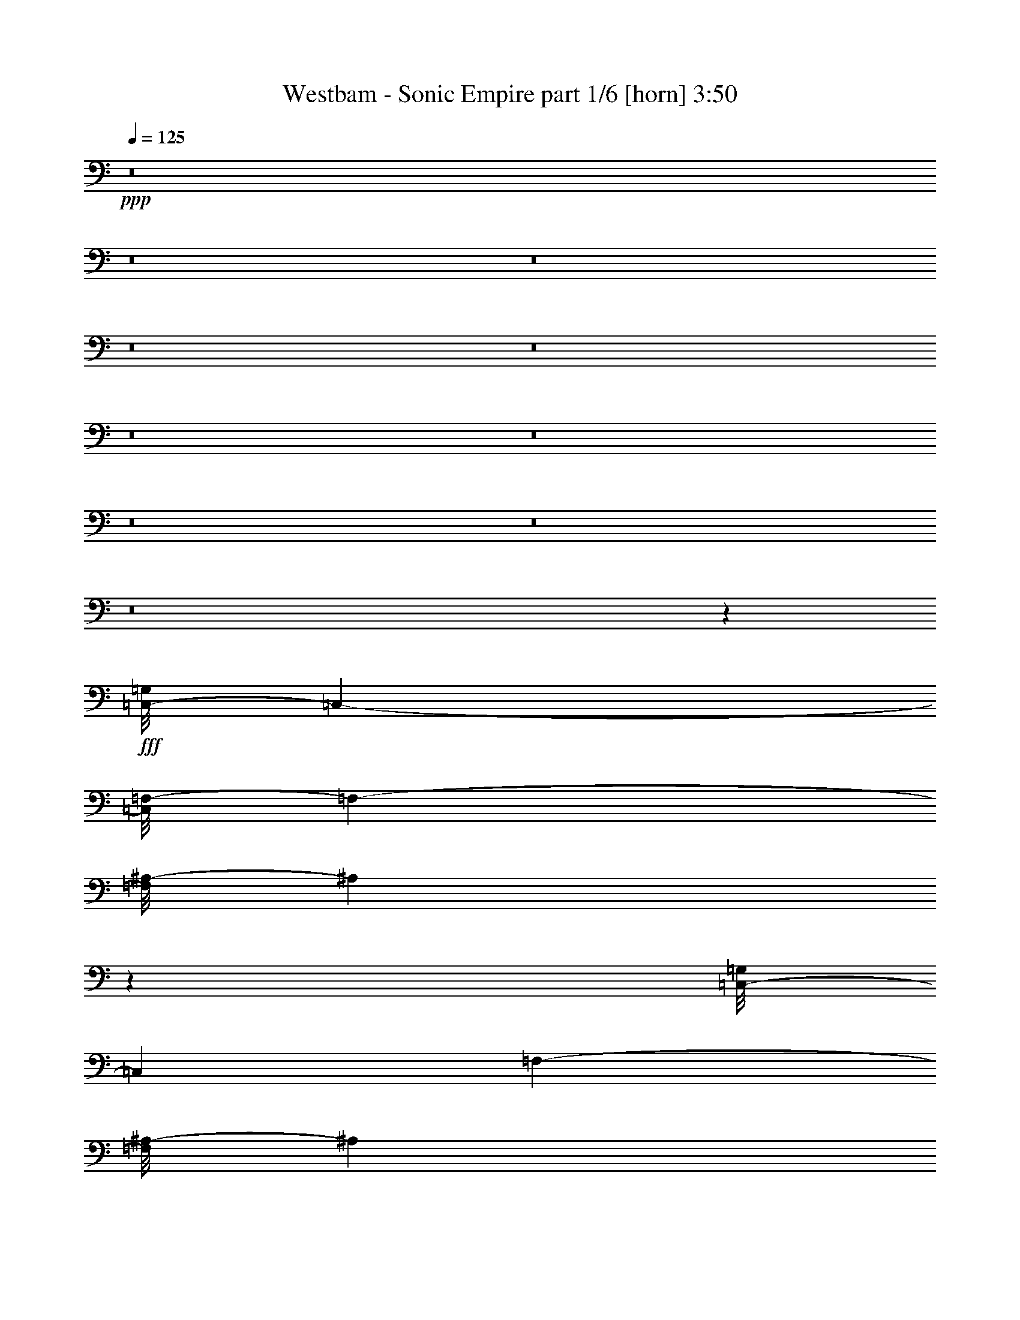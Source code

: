 % Produced with Bruzo's Transcoding Environment
% Transcribed by  Bruzo

X:1
T:  Westbam - Sonic Empire part 1/6 [horn] 3:50
Z: Transcribed with BruTE 32
L: 1/4
Q: 125
K: C
+ppp+
z8
z8
z8
z8
z8
z8
z8
z8
z8
z8
z55929/8000
+fff+
[=C,/8-=G,/8]
[=C,27337/4000-]
[=C,/8=F,/8-]
[=F,13981/2000-]
[=F,/8^A,/8-]
[^A,55973/8000]
z13969/2000
[=C,/8-=G,/8]
[=C,27587/4000]
[=F,7053/1000-]
[=F,/8^A,/8-]
[^A,28013/4000]
z55573/8000
[=C,/8-=G,/8]
[=C,866/125]
[=F,2257/320-]
[=F,/8^A,/8-]
[^A,55/8-]
[=G,587/4000-^A,587/4000]
[=G,13851/2000]
z8
z8
z8
z8
z8
z8
z8
z583/1600
[=C,/8-=G,/8]
[=C,27337/4000-]
[=C,/8=F,/8-]
[=F,13981/2000-]
[=F,/8^A,/8-]
[^A,55987/8000]
z13903/2000
[=C,/8-=G,/8]
[=C,866/125]
[=F,7053/1000-]
[=F,/8^A,/8-]
[^A,1401/200]
z55559/8000
[=C,/8-=G,/8]
[=C,866/125]
[=F,2257/320-]
[=F,/8^A,/8-]
[^A,14023/2000]
z27753/4000
[=C,/8-=G,/8]
[=C,866/125]
[=F,7-]
[=F,47/320^A,47/320-]
[^A,13731/2000-]
[=G,/8-^A,/8]
[=G,55971/8000]
z8
z8
z8
z33401/8000
[=C,/8-=G,/8]
[=C,27587/4000]
[=F,7053/1000-]
[=F,/8^A,/8-]
[^A,56001/8000]
z27799/4000
[=C,/8-=G,/8]
[=C,866/125]
[=F,7053/1000-]
[=F,/8^A,/8-]
[^A,55/8-]
[=G,47/320-^A,47/320]
[=G,55379/8000]
z8
z8
z8
z8
z8
z8
z8
z45/8

X:2
T:  Westbam - Sonic Empire part 2/6 [basson_vib] 3:50
Z: Transcribed with BruTE 100
L: 1/4
Q: 125
K: C
+ppp+
z8
z8
z8
z8
z8
z8
z8
z8
z8
z8
z8
z8
z8
z8
z793/250
+fff+
[=C,/8-=G,/8]
[=C,27337/4000-]
[=C,/8=F,/8-]
[=F,13981/2000-]
[=F,/8^A,/8-]
[^A,28013/4000]
z55573/8000
[=C,/8-=G,/8]
[=C,13731/2000-]
[=C,/8=F,/8-]
[=F,2237/320-]
[=F,/8^A,/8-]
[^A,55/8-]
[=G,587/4000-^A,587/4000]
[=G,13851/2000]
z8
z8
z8
z33467/8000
[=C,/8-=G,/8]
[=C,2217/320]
[=F,7-]
[=F,587/4000^A,587/4000-]
[^A,27967/4000]
z11183/1600
[=C,/8-=G,/8]
[=C,27337/4000-]
[=C,/8=F,/8-]
[=F,13981/2000-]
[=F,/8^A,/8-]
[^A,55987/8000]
z13903/2000
[=C,/8-=G,/8]
[=C,13731/2000-]
[=C,/8=F,/8-]
[=F,13981/2000-]
[=F,/8^A,/8-]
[^A,1401/200]
z55559/8000
[=C,/8-=G,/8]
[=C,13731/2000-]
[=C,/8=F,/8-]
[=F,2237/320-]
[=F,/8^A,/8-]
[^A,14023/2000]
z27753/4000
[=C,/8-=G,/8]
[=C,13731/2000-]
[=C,/8=F,/8-]
[=F,111/16-]
[=F,47/320^A,47/320-]
[^A,13731/2000-]
[=G,/8-^A,/8]
[=G,55971/8000]
z8
z8
z8
z8
z8
z8
z8
z1299/4000
[=C,/8-=G,/8]
[=C,13731/2000-]
[=C,/8=F,/8-]
[=F,13981/2000-]
[=F,/8^A,/8-]
[^A,55/8-]
[=G,47/320-^A,47/320]
[=G,55379/8000]
z8
z8
z8
z8
z8
z8
z8
z45/8

X:3
T:  Westbam - Sonic Empire part 3/6 [travellers] 3:50
Z: Transcribed with BruTE 64
L: 1/4
Q: 125
K: C
+ppp+
z8
z8
z8
z8
z8
z8
z8
z8
z8
z8
z8
z8
z8
z8
z8
z8
z8
z8
z8
z8
z8
z1401/400
+mp+
[=c/8]
z2511/8000
[=c'/8]
z2511/8000
[=g/8]
z2511/8000
[=c'47/200]
[=g1631/8000]
[=c/8]
z2511/8000
[=c'/8]
z2511/8000
[=g/8]
z2511/8000
[=c'47/200]
[=g163/800]
[=c1393/8000]
z1059/4000
[=c'/8]
z2761/8000
[^g1121/8000]
z239/800
[=c'1631/8000]
[^g47/200]
[=c1099/8000]
z603/2000
[=c'17/125]
z2423/8000
[^g1077/8000]
z1217/4000
[=c'163/800]
[^g1881/8000]
[=c211/1600]
z491/1600
[=c'209/1600]
z1233/4000
[=g517/4000]
z2477/8000
[=c'1631/8000]
[=g47/200]
[=c253/2000]
z2499/8000
[=c'1001/8000]
z251/800
[=g/8]
z2511/8000
[=c'47/200]
[=g1631/8000]
[=c/8]
z2511/8000
[=c'/8]
z251/800
[^g/8]
z2511/8000
[=c'1881/8000]
[^g163/800]
[=c57/320]
z1043/4000
[=c'/8]
z2511/8000
[^g/8]
z2511/8000
[=c'47/200]
[^g1631/8000]
[=c1381/8000]
z119/400
[=c'7/50]
z2391/8000
[=g1109/8000]
z1201/4000
[=c'163/800]
[=g47/200]
[=c17/125]
z2423/8000
[=c'1077/8000]
z1217/4000
[=g533/4000]
z489/1600
[=c'1631/8000]
[=g47/200]
[=c261/2000]
z2467/8000
[=c'1033/8000]
z1239/4000
[^g511/4000]
z2489/8000
[=c'163/800]
[^g1881/8000]
[=c/8]
z251/800
[=c'/8]
z2511/8000
[^g/8]
z2511/8000
[=c'1881/8000]
[^g163/800]
[=c/8]
z2511/8000
[=c'/8]
z2511/8000
[=g/8]
z2511/8000
[=c'47/200]
[=g1631/8000]
[=c1413/8000]
z1049/4000
[=c'/8]
z251/800
[=g/8]
z2511/8000
[=c'1881/8000]
[=g47/200]
[=c7/50]
z2391/8000
[=c'1109/8000]
z1201/4000
[^g549/4000]
z2413/8000
[=c'163/800]
[^g1881/8000]
[=c269/2000]
z487/1600
[=c'213/1600]
z1223/4000
[^g527/4000]
z2457/8000
[=c'163/800]
[^g47/200]
[=c1033/8000]
z1239/4000
[=c'511/4000]
z2489/8000
[=g1011/8000]
z5/16
[=c'1881/8000]
[=g163/800]
[=c/8]
z2511/8000
[=c'/8]
z2511/8000
[=g/8]
z2511/8000
[=c'47/200]
[=g1631/8000]
[=c289/1600]
z413/1600
[=c'/8]
z2511/8000
[^g/8]
z2511/8000
[=c'1881/8000]
[^g163/800]
[=c701/4000]
z2109/8000
[=c'/8]
z2511/8000
[^g/8]
z2761/8000
[=c'163/800]
[^g1881/8000]
[=c277/2000]
z2403/8000
[=c'1097/8000]
z1207/4000
[=g543/4000]
z303/1000
[=c'1631/8000]
[=g47/200]
[=c213/1600]
z1223/4000
[=c'527/4000]
z2457/8000
[=g1043/8000]
z617/2000
[=c'163/800]
[=g1881/8000]
[=c1021/8000]
z249/800
[=c'101/800]
z2501/8000
[^g/8]
z2511/8000
[=c'47/200]
[^g163/800]
[=c/8]
z2511/8000
[=c'/8]
z2511/8000
[^g/8]
z2511/8000
[=c'1881/8000]
[^g163/800]
[=c/8]
z2511/8000
[=c'/8]
z2511/8000
[=g/8]
z2511/8000
[=c'47/200]
[=g1631/8000]
[=c139/800]
z53/200
[=c'/8]
z2761/8000
[=g1119/8000]
z299/1000
[=c'1631/8000]
[=g47/200]
[=c1097/8000]
z1207/4000
[=c'543/4000]
z97/320
[^g43/320]
z609/2000
[=c'163/800]
[^g1881/8000]
[=c1053/8000]
z1229/4000
[=c'521/4000]
z2469/8000
[^g1031/8000]
z2479/8000
[=c'1631/8000]
[^g47/200]
[=c101/800]
z2501/8000
[=c'/8]
z2511/8000
[=g/8]
z2511/8000
[=c'47/200]
[=g1631/8000]
[=c/8]
z2511/8000
[=c'/8]
z2511/8000
[=g/8]
z2511/8000
[=c'47/200]
[=g163/800]
[=c1423/8000]
z261/1000
[=c'/8]
z2511/8000
[^g/8]
z2511/8000
[=c'1881/8000]
[^g163/800]
[=c1379/8000]
z1191/4000
[=c'559/4000]
z2393/8000
[^g1107/8000]
z601/2000
[=c'163/800]
[^g1881/8000]
[=c217/1600]
z1213/4000
[=c'537/4000]
z609/2000
[=g133/1000]
z2447/8000
[=c'1631/8000]
[=g47/200]
[=c521/4000]
z2469/8000
[=c'1031/8000]
z31/100
[=g51/400]
z2491/8000
[=c'163/800]
[=g1881/8000]
[=c/8]
z2511/8000
[=c'/8]
z2511/8000
[^g/8]
z251/800
[=c'1881/8000]
[^g163/800]
[=c/8]
z2511/8000
[=c'/8]
z2511/8000
[^g/8]
z2511/8000
[=c'47/200]
[^g1631/8000]
[=c/8]
z2511/8000
[=c'/8]
z2511/8000
[=g/8]
z2511/8000
[=c'47/200]
[=g47/200]
[=c559/4000]
z2393/8000
[=c'1107/8000]
z601/2000
[=g137/1000]
z483/1600
[=c'1631/8000]
[=g47/200]
[=c537/4000]
z2437/8000
[=c'1063/8000]
z153/500
[^g263/2000]
z2459/8000
[=c'163/800]
[^g1881/8000]
[=c103/800]
z2481/8000
[=c'1019/8000]
z2491/8000
[^g1009/8000]
z1251/4000
[=c'1881/8000]
[^g163/800]
[=c/8]
z2511/8000
[=c'/8]
z2511/8000
[=g/8]
z2511/8000
[=c'47/200]
[=g1631/8000]
[=c/8]
z2511/8000
[=c'/8]
z2511/8000
[=g/8]
z251/800
[=c'1881/8000]
[=g163/800]
[=c7/40]
z2111/8000
[=c'/8]
z2511/8000
[^g/8]
z2761/8000
[=c'163/800]
[^g1881/8000]
[=c553/4000]
z481/1600
[=c'219/1600]
z151/500
[^g271/2000]
z2427/8000
[=c'163/800]
[^g47/200]
[=c1063/8000]
z153/500
[=c'263/2000]
z2459/8000
[=g1041/8000]
z247/800
[=c'1631/8000]
[=g47/200]
[=c1019/8000]
z623/2000
[=c'63/500]
z2503/8000
[=g/8]
z2511/8000
[=c'47/200]
[=g1631/8000]
[=c/8]
z2511/8000
[=c'/8]
z251/800
[^g/8]
z2511/8000
[=c'1881/8000]
[^g163/800]
[=c/8]
z2511/8000
[=c'/8]
z2511/8000
[^g/8]
z2511/8000
[=c'47/200]
[^g1019/8000]
z8
z8
z8
z8
z8
z8
z8
z8
z8
z8
z36953/8000
[=c1047/8000]
z77/250
[=c'259/2000]
z99/320
[=g41/320]
z1243/4000
[=c'163/800]
[=g1881/8000]
[=c1003/8000]
z627/2000
[=c'/8]
z2511/8000
[=g/8]
z2511/8000
[=c'47/200]
[=g163/800]
[=c73/400]
z2051/8000
[=c'/8]
z2511/8000
[^g/8]
z2511/8000
[=c'1881/8000]
[^g163/800]
[=c177/1000]
z419/1600
[=c'/8]
z2511/8000
[^g/8]
z2511/8000
[=c'47/200]
[^g1881/8000]
[=c561/4000]
z2389/8000
[=c'1111/8000]
z2399/8000
[=g1101/8000]
z241/800
[=c'1631/8000]
[=g47/200]
[=c1079/8000]
z38/125
[=c'267/2000]
z2443/8000
[=g1057/8000]
z1227/4000
[=c'163/800]
[=g1881/8000]
[=c207/1600]
z619/2000
[=c'16/125]
z2487/8000
[^g1013/8000]
z2497/8000
[=c'1881/8000]
[^g163/800]
[=c/8]
z2511/8000
[=c'/8]
z2511/8000
[^g/8]
z2511/8000
[=c'47/200]
[^g1631/8000]
[=c/8]
z2511/8000
[=c'/8]
z2511/8000
[=g/8]
z2511/8000
[=c'47/200]
[=g1631/8000]
[=c351/2000]
z1053/4000
[=c'/8]
z2511/8000
[=g/8]
z2761/8000
[=c'1631/8000]
[=g47/200]
[=c1111/8000]
z3/10
[=c'11/80]
z2411/8000
[^g1089/8000]
z1211/4000
[=c'163/800]
[^g1881/8000]
[=c1067/8000]
z611/2000
[=c'33/250]
z1227/4000
[^g523/4000]
z493/1600
[=c'1631/8000]
[^g47/200]
[=c16/125]
z2487/8000
[=c'1013/8000]
z1249/4000
[=g501/4000]
z2509/8000
[=c'47/200]
[=g1631/8000]
[=c/8]
z2511/8000
[=c'/8]
z2511/8000
[=g/8]
z251/800
[=c'1881/8000]
[=g163/800]
[=c1437/8000]
z1037/4000
[=c'/8]
z2511/8000
[^g/8]
z2511/8000
[=c'1881/8000]
[^g163/800]
[=c1393/8000]
z1059/4000
[=c'/8]
z2761/8000
[^g1121/8000]
z239/800
[=c'163/800]
[^g1881/8000]
[=c1099/8000]
z2411/8000
[=c'1089/8000]
z1211/4000
[=g539/4000]
z2433/8000
[=c'1631/8000]
[=g47/200]
[=c33/250]
z491/1600
[=c'209/1600]
z1233/4000
[=g517/4000]
z2477/8000
[=c'163/800]
[=g1881/8000]
[=c253/2000]
z2499/8000
[=c'1001/8000]
z2509/8000
[^g/8]
z2511/8000
[=c'1881/8000]
[^g163/800]
[=c/8]
z2511/8000
[=c'/8]
z2511/8000
[^g/8]
z2511/8000
[=c'47/200]
[^g1631/8000]
[=c/8]
z2511/8000
[=c'/8]
z2511/8000
[=g/8]
z2511/8000
[=c'47/200]
[=g163/800]
[=c691/4000]
z2379/8000
[=c'1121/8000]
z239/800
[=g111/800]
z2401/8000
[=c'1631/8000]
[=g47/200]
[=c17/125]
z2423/8000
[=c'1077/8000]
z1217/4000
[^g533/4000]
z489/1600
[=c'163/800]
[^g1881/8000]
[=c261/2000]
z1233/4000
[=c'517/4000]
z2477/8000
[^g1023/8000]
z311/1000
[=c'1631/8000]
[^g47/200]
[=c1001/8000]
z251/800
[=c'/8]
z2511/8000
[=g/8]
z2511/8000
[=c'47/200]
[=g1631/8000]
[=c/8]
z2511/8000
[=c'/8]
z251/800
[=g/8]
z2511/8000
[=c'1881/8000]
[=g163/800]
[=c707/4000]
z2097/8000
[=c'/8]
z2511/8000
[^g/8]
z2511/8000
[=c'47/200]
[^g1881/8000]
[=c7/50]
z2391/8000
[=c'1109/8000]
z1201/4000
[^g549/4000]
z2413/8000
[=c'163/800]
[^g47/200]
[=c1077/8000]
z1217/4000
[=c'533/4000]
z489/1600
[=g211/1600]
z307/1000
[=c'1631/8000]
[=g47/200]
[=c1033/8000]
z1239/4000
[=c'511/4000]
z2489/8000
[=g1011/8000]
z5/16
[=c'47/200]
[=g1631/8000]
[=c/8]
z251/800
[=c'/8]
z2511/8000
[^g/8]
z2511/8000
[=c'1881/8000]
[^g163/800]
[=c/8]
z2511/8000
[=c'/8]
z2511/8000
[^g/8]
z2511/8000
[=c'47/200]
[^g1631/8000]
[=c/8]
z2511/8000
[=c'/8]
z251/800
[=g/8]
z2761/8000
[=c'1631/8000]
[=g47/200]
[=c1109/8000]
z1201/4000
[=c'549/4000]
z2413/8000
[=g1087/8000]
z303/1000
[=c'163/800]
[=g1881/8000]
[=c213/1600]
z1223/4000
[=c'527/4000]
z2457/8000
[^g1043/8000]
z617/2000
[=c'163/800]
[^g47/200]
[=c511/4000]
z2489/8000
[=c'1011/8000]
z5/16
[^g/8]
z2511/8000
[=c'1881/8000]
[^g163/800]
[=c/8]
z2511/8000
[=c'/8]
z2511/8000
[=g/8]
z2511/8000
[=c'47/200]
[=g1631/8000]
[=c/8]
z251/800
[=c'/8]
z2511/8000
[=g/8]
z2511/8000
[=c'1881/8000]
[=g163/800]
[=c1391/8000]
z53/200
[=c'/8]
z2761/8000
[^g1119/8000]
z299/1000
[=c'163/800]
[^g1881/8000]
[=c1097/8000]
z1207/4000
[=c'543/4000]
z97/320
[^g43/320]
z487/1600
[=c'1631/8000]
[^g47/200]
[=c527/4000]
z2457/8000
[=c'1043/8000]
z617/2000
[=g129/1000]
z2479/8000
[=c'163/800]
[=g1881/8000]
[=c101/800]
z2501/8000
[=c'/8]
z2511/8000
[=g/8]
z2511/8000
[=c'47/200]
[=g163/800]
[=c/8]
z2511/8000
[=c'/8]
z2511/8000
[^g/8]
z2511/8000
[=c'1881/8000]
[^g163/800]
[=c1423/8000]
z261/1000
[=c'/8]
z2511/8000
[^g/8]
z2511/8000
[=c'47/200]
[^g1631/8000]
[=c1379/8000]
z2381/8000
[=c'1119/8000]
z299/1000
[=g277/2000]
z2403/8000
[=c'1631/8000]
[=g47/200]
[=c543/4000]
z97/320
[=c'43/320]
z609/2000
[=g133/1000]
z2447/8000
[=c'163/800]
[=g1881/8000]
[=c521/4000]
z2469/8000
[=c'1031/8000]
z31/100
[^g51/400]
z249/800
[=c'1631/8000]
[^g47/200]
[=c/8]
z2511/8000
[=c'/8]
z2511/8000
[^g/8]
z2511/8000
[=c'47/200]
[^g1631/8000]
[=c/8]
z2511/8000
[=c'/8]
z2511/8000
[=g/8]
z2511/8000
[=c'47/200]
[=g163/800]
[=c353/2000]
z2099/8000
[=c'/8]
z2511/8000
[=g/8]
z2511/8000
[=c'1881/8000]
[=g47/200]
[=c559/4000]
z2393/8000
[=c'1107/8000]
z601/2000
[^g137/1000]
z483/1600
[=c'163/800]
[^g1881/8000]
[=c537/4000]
z2437/8000
[=c'1063/8000]
z2447/8000
[^g1053/8000]
z1229/4000
[=c'1631/8000]
[^g47/200]
[=c1031/8000]
z31/100
[=c'51/400]
z2491/8000
[=g1009/8000]
z1251/4000
[=c'47/200]
[=g1631/8000]
[=c/8]
z2511/8000
[=c'/8]
z2511/8000
[=g/8]
z251/800
[=c'1881/8000]
[=g163/800]
[=c361/2000]
z2067/8000
[=c'/8]
z2511/8000
[^g/8]
z2511/8000
[=c'47/200]
[^g1631/8000]
[=c7/40]
z2111/8000
[=c'/8]
z2511/8000
[^g/8]
z2761/8000
[=c'163/800]
[^g47/200]
[=c1107/8000]
z601/2000
[=c'137/1000]
z483/1600
[=g217/1600]
z1213/4000
[=c'1631/8000]
[=g47/200]
[=c1063/8000]
z153/500
[=c'263/2000]
z2459/8000
[=g1041/8000]
z247/800
[=c'163/800]
[=g1881/8000]
[=c1019/8000]
z623/2000
[=c'63/500]
z1251/4000
[^g/8]
z2511/8000
[=c'1881/8000]
[^g163/800]
[=c/8]
z2511/8000
[=c'/8]
z2511/8000
[^g/8]
z2511/8000
[=c'47/200]
[^g1631/8000]
[=c/8]
z2511/8000
[=c'/8]
z2511/8000
[=g/8]
z251/800
[=c'1881/8000]
[=g163/800]
[=c1389/8000]
z1061/4000
[=c'/8]
z2761/8000
[=g1117/8000]
z1197/4000
[=c'163/800]
[=g1881/8000]
[=c219/1600]
z151/500
[=c'271/2000]
z2427/8000
[^g1073/8000]
z1219/4000
[=c'163/800]
[^g1881/8000]
[=c1051/8000]
z2459/8000
[=c'1041/8000]
z247/800
[^g103/800]
z2481/8000
[=c'1631/8000]
[^g47/200]
[=c63/500]
z2503/8000
[=c'/8]
z2511/8000
[=g/8]
z2511/8000
[=c'47/200]
[=g1631/8000]
[=c/8]
z2511/8000
[=c'/8]
z251/800
[=g/8]
z2511/8000
[=c'1881/8000]
[=g163/800]
[=c1421/8000]
z209/800
[=c'/8]
z2511/8000
[^g/8]
z2511/8000
[=c'47/200]
[^g1631/8000]
[=c1377/8000]
z149/500
[=c'279/2000]
z479/1600
[^g221/1600]
z481/1600
[=c'1631/8000]
[^g47/200]
[=c271/2000]
z2427/8000
[=c'1073/8000]
z1219/4000
[=g531/4000]
z2449/8000
[=c'1631/8000]
[=g47/200]
[=c13/100]
z2471/8000
[=c'1029/8000]
z1241/4000
[=g509/4000]
z2493/8000
[=c'163/800]
[=g1881/8000]
[=c/8]
z251/800
[=c'/8]
z2511/8000
[^g/8]
z2511/8000
[=c'1881/8000]
[^g163/800]
[=c/8]
z2511/8000
[=c'/8]
z2511/8000
[^g/8]
z2511/8000
[=c'47/200]
[^g13/100]
z8
z8
z55/16

X:4
T:  Westbam - Sonic Empire part 4/6 [lute] 3:50
Z: Transcribed with BruTE 64
L: 1/4
Q: 125
K: C
+ppp+
z4527/4000
+fff+
[^D1881/8000]
[^D163/800]
[^D1881/8000]
[^D163/800]
[^D1881/8000]
[^D163/800]
[=C1881/8000]
[=C163/800]
[=C47/200]
[=C1631/8000]
[=C/8]
z9783/8000
[=C277/2000]
z2403/8000
[=C2597/8000]
z14957/8000
[=C1543/8000]
z5479/8000
[^D163/800]
[^D1881/8000]
[^D163/800]
[^D1881/8000]
[^D47/200]
[^D163/800]
[=C1881/8000]
[=C163/800]
[=C1881/8000]
[=C163/800]
[=C2467/8000]
z4033/4000
[=C717/4000]
z2077/8000
[=C1423/8000]
z16381/8000
[=C1119/8000]
z5903/8000
[^D1631/8000]
[^D47/200]
[^D163/800]
[^D1881/8000]
[^D163/800]
[^D1881/8000]
[=C163/800]
[=C1881/8000]
[=C163/800]
[=C1881/8000]
[=C521/4000]
z949/800
[=C151/800]
z2001/8000
[=C2999/8000]
z3639/2000
[=C243/1000]
z5077/8000
[^D1881/8000]
[^D163/800]
[^D1881/8000]
[^D163/800]
[^D1881/8000]
[^D163/800]
[=C47/200]
[=C1631/8000]
[=C47/200]
[=C1881/8000]
[=C1059/4000]
z1683/1600
[=C217/1600]
z97/320
[=C63/320]
z799/400
[=C19/100]
z2751/4000
[^D47/200]
[^D1631/8000]
[^D47/200]
[^D163/800]
[^D1881/8000]
[^D163/800]
[=C1881/8000]
[=C163/800]
[=C1881/8000]
[=C163/800]
[=C/8]
z9533/8000
[=C1411/8000]
z21/80
[=C29/80]
z1863/1000
[=C399/2000]
z2713/4000
[^D163/800]
[^D1881/8000]
[^D163/800]
[^D1881/8000]
[^D163/800]
[^D1881/8000]
[=C163/800]
[=C1881/8000]
[=C163/800]
[=C47/200]
[=C101/400]
z8513/8000
[=C/8]
z2511/8000
[=C369/2000]
z8039/4000
[=C711/4000]
z7/10
[^D1881/8000]
[^D163/800]
[^D1881/8000]
[^D163/800]
[^D47/200]
[^D1881/8000]
[=C163/800]
[=C1881/8000]
[=C163/800]
[=C1881/8000]
[=C219/1600]
z9437/8000
[=C1563/8000]
z487/2000
[=C763/2000]
z14503/8000
[=C1997/8000]
z201/320
[^D47/200]
[^D163/800]
[^D1881/8000]
[^D163/800]
[^D1881/8000]
[^D163/800]
[=C1881/8000]
[=C163/800]
[=C1881/8000]
[=C163/800]
[=C2421/8000]
z507/500
[=C347/2000]
z2123/8000
[=C1377/8000]
z16427/8000
[=C1573/8000]
z5449/8000
[^D163/800]
[^D1881/8000]
[^D163/800]
[^D1881/8000]
[^D163/800]
[^D1881/8000]
[=C163/800]
[=C47/200]
[=C1631/8000]
[=C47/200]
[=C/8]
z9533/8000
[=C183/1000]
z2047/8000
[=C2953/8000]
z14601/8000
[=C1899/8000]
z5123/8000
[^D1881/8000]
[^D47/200]
[^D163/800]
[^D1881/8000]
[^D163/800]
[^D1881/8000]
[=C163/800]
[=C1881/8000]
[=C163/800]
[=C1881/8000]
[=C259/1000]
z423/400
[=C13/100]
z2471/8000
[=C1529/8000]
z8013/4000
[=C737/4000]
z5547/8000
[^D1881/8000]
[^D163/800]
[^D1881/8000]
[^D163/800]
[^D1881/8000]
[^D163/800]
[=C1881/8000]
[=C163/800]
[=C47/200]
[=C1631/8000]
[=C/8]
z9783/8000
[=C223/1600]
z479/1600
[=C521/1600]
z299/160
[=C31/160]
z171/250
[^D163/800]
[^D1881/8000]
[^D163/800]
[^D1881/8000]
[^D163/800]
[^D47/200]
[=C1881/8000]
[=C163/800]
[=C1881/8000]
[=C163/800]
[=C1237/4000]
z8059/8000
[=C1441/8000]
z207/800
[=C143/800]
z4031/2000
[=C43/250]
z737/1000
[^D163/800]
[^D1881/8000]
[^D163/800]
[^D1881/8000]
[^D163/800]
[^D1881/8000]
[=C163/800]
[=C1881/8000]
[=C163/800]
[=C47/200]
[=C21/160]
z9483/8000
[=C1517/8000]
z997/4000
[=C1503/4000]
z14549/8000
[=C1951/8000]
z507/800
[^D1881/8000]
[^D163/800]
[^D1881/8000]
[^D163/800]
[^D1881/8000]
[^D163/800]
[=C47/200]
[=C1631/8000]
[=C47/200]
[=C1631/8000]
[=C19/64]
z8407/8000
[=C1093/8000]
z1209/4000
[=C791/4000]
z15973/8000
[=C1527/8000]
z1099/1600
[^D47/200]
[^D1631/8000]
[^D47/200]
[^D163/800]
[^D1881/8000]
[^D163/800]
[=C1881/8000]
[=C163/800]
[=C1881/8000]
[=C163/800]
[=C/8]
z9533/8000
[=C709/4000]
z2093/8000
[=C2907/8000]
z14897/8000
[=C1603/8000]
z5419/8000
[^D163/800]
[^D1881/8000]
[^D163/800]
[^D1881/8000]
[^D163/800]
[^D1881/8000]
[=C163/800]
[=C47/200]
[=C1631/8000]
[=C47/200]
[=C2027/8000]
z4253/4000
[=C/8]
z2511/8000
[=C1483/8000]
z16071/8000
[=C1429/8000]
z5593/8000
[^D1881/8000]
[^D163/800]
[^D1881/8000]
[^D163/800]
[^D47/200]
[^D1881/8000]
[=C163/800]
[=C1881/8000]
[=C163/800]
[=C1881/8000]
[=C551/4000]
z943/800
[=C157/800]
z1941/8000
[=C3059/8000]
z453/250
[=C501/2000]
z5017/8000
[^D1881/8000]
[^D163/800]
[^D1881/8000]
[^D163/800]
[^D1881/8000]
[^D163/800]
[=C1881/8000]
[=C163/800]
[=C1881/8000]
[=C163/800]
[=C607/2000]
z1621/1600
[=C279/1600]
z529/2000
[=C173/1000]
z821/400
[=C79/400]
z2721/4000
[^D163/800]
[^D1881/8000]
[^D163/800]
[^D1881/8000]
[^D163/800]
[^D47/200]
[=C1631/8000]
[=C47/200]
[=C1631/8000]
[=C47/200]
[=C251/2000]
z9529/8000
[=C1471/8000]
z51/200
[=C37/100]
z7297/4000
[=C953/4000]
z1279/2000
[^D1881/8000]
[^D47/200]
[^D163/800]
[^D1881/8000]
[^D163/800]
[^D1881/8000]
[=C163/800]
[=C1881/8000]
[=C163/800]
[=C1881/8000]
[=C2079/8000]
z8453/8000
[=C1047/8000]
z77/250
[=C24/125]
z16019/8000
[=C1481/8000]
z277/400
[^D1881/8000]
[^D163/800]
[^D1881/8000]
[^D163/800]
[^D1881/8000]
[^D163/800]
[=C1881/8000]
[=C163/800]
[=C47/200]
[=C1631/8000]
[=C/8]
z9783/8000
[=C561/4000]
z597/2000
[=C653/2000]
z14943/8000
[=C1557/8000]
z1093/1600
[^D163/800]
[^D1881/8000]
[^D163/800]
[^D47/200]
[^D1631/8000]
[^D47/200]
[=C1881/8000]
[=C163/800]
[=C1881/8000]
[=C163/800]
[=C1981/8000]
z1069/1000
[=C181/1000]
z2063/8000
[=C1437/8000]
z16117/8000
[=C1383/8000]
z5889/8000
[^D163/800]
[^D1881/8000]
[^D163/800]
[^D1881/8000]
[^D163/800]
[^D1881/8000]
[=C163/800]
[=C1881/8000]
[=C163/800]
[=C47/200]
[=C1057/8000]
z2369/2000
[=C381/2000]
z1987/8000
[=C3013/8000]
z14541/8000
[=C1959/8000]
z5063/8000
[^D1881/8000]
[^D163/800]
[^D1881/8000]
[^D163/800]
[^D1881/8000]
[^D163/800]
[=C47/200]
[=C1631/8000]
[=C47/200]
[=C1631/8000]
[=C1191/4000]
z21/20
[=C11/80]
z2411/8000
[=C1589/8000]
z7983/4000
[=C767/4000]
z343/500
[^D163/800]
[^D47/200]
[^D1881/8000]
[^D163/800]
[^D1881/8000]
[^D163/800]
[=C1881/8000]
[=C163/800]
[=C1881/8000]
[=C163/800]
[=C/8]
z9533/8000
[=C57/320]
z1043/4000
[=C1457/4000]
z1489/800
[=C161/800]
z1353/2000
[^D163/800]
[^D1881/8000]
[^D163/800]
[^D1881/8000]
[^D163/800]
[^D1881/8000]
[=C163/800]
[=C47/200]
[=C1631/8000]
[=C47/200]
[=C1017/4000]
z8499/8000
[=C1001/8000]
z251/800
[=C149/800]
z251/125
[=C359/2000]
z2793/4000
[^D1881/8000]
[^D163/800]
[^D47/200]
[^D1631/8000]
[^D47/200]
[^D1631/8000]
[=C47/200]
[=C1881/8000]
[=C163/800]
[=C1881/8000]
[=C1109/8000]
z9423/8000
[=C1077/8000]
z1217/4000
[=C1533/4000]
z14489/8000
[=C1511/8000]
z551/800
[^D1881/8000]
[^D163/800]
[^D1881/8000]
[^D163/800]
[^D1881/8000]
[^D163/800]
[=C1881/8000]
[=C163/800]
[=C47/200]
[=C1631/8000]
[=C487/1600]
z4049/4000
[=C701/4000]
z527/2000
[=C87/500]
z16413/8000
[=C1587/8000]
z1087/1600
[^D163/800]
[^D1881/8000]
[^D163/800]
[^D1881/8000]
[^D163/800]
[^D47/200]
[=C1631/8000]
[=C47/200]
[=C1631/8000]
[=C47/200]
[=C1011/8000]
z4761/4000
[=C739/4000]
z2033/8000
[=C2967/8000]
z14587/8000
[=C1913/8000]
z5109/8000
[^D47/200]
[^D1631/8000]
[^D47/200]
[^D1881/8000]
[^D163/800]
[^D1881/8000]
[=C163/800]
[=C1881/8000]
[=C163/800]
[=C1881/8000]
[=C1043/4000]
z4223/4000
[=C527/4000]
z2457/8000
[=C1543/8000]
z4003/2000
[=C93/500]
z5533/8000
[^D1881/8000]
[^D163/800]
[^D1881/8000]
[^D163/800]
[^D1881/8000]
[^D163/800]
[=C47/200]
[=C1631/8000]
[=C47/200]
[=C1631/8000]
[=C/8]
z2383/2000
[=C69/400]
z2381/8000
[=C2619/8000]
z1867/1000
[=C391/2000]
z2729/4000
[^D163/800]
[^D1881/8000]
[^D163/800]
[^D47/200]
[^D1631/8000]
[^D47/200]
[=C1631/8000]
[=C47/200]
[=C1881/8000]
[=C163/800]
[=C497/2000]
z1709/1600
[=C291/1600]
z257/1000
[=C361/2000]
z1611/800
[=C139/800]
z2941/4000
[^D163/800]
[^D1881/8000]
[^D163/800]
[^D1881/8000]
[^D163/800]
[^D1881/8000]
[=C163/800]
[=C1881/8000]
[=C163/800]
[=C47/200]
[=C133/1000]
z9469/8000
[=C1531/8000]
z99/400
[=C151/400]
z7267/4000
[=C983/4000]
z79/125
[^D1881/8000]
[^D163/800]
[^D1881/8000]
[^D163/800]
[^D47/200]
[^D1631/8000]
[=C47/200]
[=C1631/8000]
[=C47/200]
[=C1631/8000]
[=C2389/8000]
z8393/8000
[=C1107/8000]
z601/2000
[=C399/2000]
z15959/8000
[=C1541/8000]
z5481/8000
[^D163/800]
[^D47/200]
[^D1631/8000]
[^D47/200]
[^D1881/8000]
[^D163/800]
[=C1881/8000]
[=C163/800]
[=C1881/8000]
[=C163/800]
[=C/8]
z9533/8000
[=C179/1000]
z2079/8000
[=C2921/8000]
z14883/8000
[=C1617/8000]
z1081/1600
[^D163/800]
[^D1881/8000]
[^D163/800]
[^D1881/8000]
[^D163/800]
[^D47/200]
[=C1631/8000]
[=C47/200]
[=C1631/8000]
[=C47/200]
[=C2041/8000]
z2123/2000
[=C63/500]
z2503/8000
[=C1497/8000]
z16057/8000
[=C1443/8000]
z8
z8
z8
z19513/4000
[^D1881/8000]
[^D163/800]
[^D1881/8000]
[^D163/800]
[^D1881/8000]
[^D163/800]
[=C47/200]
[=C1631/8000]
[=C47/200]
[=C1631/8000]
[=C/8]
z2383/2000
[=C1387/8000]
z531/2000
[=C719/2000]
z14929/8000
[=C1571/8000]
z5451/8000
[^D163/800]
[^D47/200]
[^D1631/8000]
[^D47/200]
[^D1631/8000]
[^D47/200]
[=C1631/8000]
[=C47/200]
[=C1631/8000]
[=C47/200]
[=C399/1600]
z4269/4000
[=C/8]
z2511/8000
[=C1451/8000]
z16103/8000
[=C1397/8000]
z45/64
[^D47/200]
[^D1881/8000]
[^D163/800]
[^D1881/8000]
[^D163/800]
[^D1881/8000]
[=C163/800]
[=C47/200]
[=C1631/8000]
[=C47/200]
[=C1071/8000]
z4731/4000
[=C769/4000]
z1973/8000
[=C3027/8000]
z14527/8000
[=C1973/8000]
z5049/8000
[^D1881/8000]
[^D163/800]
[^D1881/8000]
[^D163/800]
[^D47/200]
[^D1631/8000]
[=C47/200]
[=C1631/8000]
[=C47/200]
[=C1631/8000]
[=C599/2000]
z4193/4000
[=C557/4000]
z2397/8000
[=C1603/8000]
z997/500
[=C387/2000]
z5473/8000
[^D1631/8000]
[^D47/200]
[^D1631/8000]
[^D47/200]
[^D1881/8000]
[^D163/800]
[=C1881/8000]
[=C163/800]
[=C1881/8000]
[=C163/800]
[=C/8]
z9533/8000
[=C1439/8000]
z259/1000
[=C183/500]
z3719/2000
[=C203/1000]
z2699/4000
[^D163/800]
[^D1881/8000]
[^D163/800]
[^D1881/8000]
[^D163/800]
[^D47/200]
[=C1631/8000]
[=C47/200]
[=C1631/8000]
[=C47/200]
[=C32/125]
z1697/1600
[=C203/1600]
z39/125
[=C47/250]
z321/160
[=C29/160]
z1393/2000
[^D1881/8000]
[^D163/800]
[^D47/200]
[^D1631/8000]
[^D47/200]
[^D1631/8000]
[=C47/200]
[=C1631/8000]
[=C47/200]
[=C1881/8000]
[=C1123/8000]
z9409/8000
[=C1091/8000]
z121/400
[=C77/200]
z579/320
[=C61/320]
z687/1000
[^D1881/8000]
[^D163/800]
[^D1881/8000]
[^D163/800]
[^D1881/8000]
[^D163/800]
[=C47/200]
[=C1631/8000]
[=C47/200]
[=C1631/8000]
[=C2449/8000]
z2021/2000
[=C177/1000]
z1047/4000
[=C703/4000]
z16399/8000
[=C1601/8000]
z5421/8000
[^D163/800]
[^D1881/8000]
[^D163/800]
[^D47/200]
[^D1631/8000]
[^D47/200]
[=C1631/8000]
[=C47/200]
[=C1631/8000]
[=C47/200]
[=C41/320]
z2377/2000
[=C373/2000]
z2019/8000
[=C2981/8000]
z14573/8000
[=C1927/8000]
z1019/1600
[^D47/200]
[^D1631/8000]
[^D47/200]
[^D1631/8000]
[^D47/200]
[^D1881/8000]
[=C163/800]
[=C1881/8000]
[=C163/800]
[=C47/200]
[=C2101/8000]
z527/500
[=C267/2000]
z2443/8000
[=C1557/8000]
z15997/8000
[=C1503/8000]
z5519/8000
[^D1881/8000]
[^D163/800]
[^D1881/8000]
[^D163/800]
[^D47/200]
[^D1631/8000]
[=C47/200]
[=C1631/8000]
[=C47/200]
[=C1631/8000]
[=C/8]
z2383/2000
[=C697/4000]
z2117/8000
[=C2883/8000]
z7461/4000
[=C789/4000]
z1361/2000
[^D163/800]
[^D47/200]
[^D1631/8000]
[^D47/200]
[^D1631/8000]
[^D47/200]
[=C1631/8000]
[=C47/200]
[=C1631/8000]
[=C47/200]
[=C1001/4000]
z8531/8000
[=C/8]
z2511/8000
[=C729/4000]
z503/250
[=C351/2000]
z2809/4000
[^D47/200]
[^D1881/8000]
[^D163/800]
[^D1881/8000]
[^D163/800]
[^D1881/8000]
[=C163/800]
[=C47/200]
[=C1631/8000]
[=C47/200]
[=C539/4000]
z1891/1600
[=C309/1600]
z983/4000
[=C1517/4000]
z363/200
[=C99/400]
z2521/4000
[^D1881/8000]
[^D163/800]
[^D47/200]
[^D1631/8000]
[^D47/200]
[^D1631/8000]
[=C47/200]
[=C1631/8000]
[=C47/200]
[=C1631/8000]
[=C2403/8000]
z8379/8000
[=C1121/8000]
z239/800
[=C111/800]
z3289/1600
[=C311/1600]
z2733/4000
[^D1631/8000]
[^D47/200]
[^D1631/8000]
[^D47/200]
[^D1631/8000]
[^D47/200]
[=C1881/8000]
[=C163/800]
[=C47/200]
[=C1631/8000]
[=C/8]
z9533/8000
[=C723/4000]
z129/500
[=C367/1000]
z14619/8000
[=C1881/8000]
z5391/8000
[^D163/800]
[^D1881/8000]
[^D163/800]
[^D1881/8000]
[^D163/800]
[^D47/200]
[=C1631/8000]
[=C47/200]
[=C1631/8000]
[=C47/200]
[=C411/1600]
z4239/4000
[=C511/4000]
z2489/8000
[=C1511/8000]
z16043/8000
[=C1457/8000]
z1113/1600
[^D47/200]
[^D1631/8000]
[^D47/200]
[^D1631/8000]
[^D47/200]
[^D1631/8000]
[=C47/200]
[=C1631/8000]
[=C47/200]
[=C163/800]
[=C/8]
z9783/8000
[=C549/4000]
z2413/8000
[=C3087/8000]
z3617/2000
[=C383/2000]
z5489/8000
[^D1631/8000]
[^D47/200]
[^D1881/8000]
[^D163/800]
[^D1881/8000]
[^D163/800]
[=C47/200]
[=C1631/8000]
[=C47/200]
[=C1631/8000]
[=C307/1000]
z2019/2000
[=C89/500]
z2087/8000
[=C1413/8000]
z2049/1000
[=C201/1000]
z2707/4000
[^D163/800]
[^D1881/8000]
[^D163/800]
[^D47/200]
[^D1631/8000]
[^D47/200]
[=C1631/8000]
[=C47/200]
[=C1631/8000]
[=C47/200]
[=C129/1000]
z9501/8000
[=C1499/8000]
z503/2000
[=C747/2000]
z7283/4000
[=C967/4000]
z159/250
[^D47/200]
[^D1631/8000]
[^D47/200]
[^D1631/8000]
[^D47/200]
[^D1631/8000]
[=C47/200]
[=C47/200]
[=C1631/8000]
[=C47/200]
[=C527/2000]
z337/320
[=C43/320]
z609/2000
[=C391/2000]
z1599/800
[=C151/800]
z689/1000
[^D1881/8000]
[^D163/800]
[^D1881/8000]
[^D163/800]
[^D47/200]
[^D1631/8000]
[=C47/200]
[=C1631/8000]
[=C47/200]
[=C1631/8000]
[=C/8]
z2383/2000
[=C1401/8000]
z211/800
[=C289/800]
z2983/1600
[=C317/1600]
z5437/8000
[^D163/800]
[^D47/200]
[^D1631/8000]
[^D47/200]
[^D1631/8000]
[^D47/200]
[=C1631/8000]
[=C47/200]
[=C1631/8000]
[=C47/200]
[=C2009/8000]
z2131/2000
[=C/8]
z2511/8000
[=C293/1600]
z16089/8000
[=C1411/8000]
z5611/8000
[^D47/200]
[^D1631/8000]
[^D47/200]
[^D1881/8000]
[^D163/800]
[^D47/200]
[=C1631/8000]
[=C47/200]
[=C1631/8000]
[=C47/200]
[=C217/1600]
z1181/1000
[=C97/500]
z1959/8000
[=C3041/8000]
z14513/8000
[=C1987/8000]
z1007/1600
[^D1881/8000]
[^D163/800]
[^D47/200]
[^D1631/8000]
[^D47/200]
[^D1631/8000]
[=C47/200]
[=C1631/8000]
[=C47/200]
[=C1631/8000]
[=C241/800]
z4061/4000
[=C689/4000]
z2383/8000
[=C1117/8000]
z8219/4000
[=C781/4000]
z5459/8000
[^D1631/8000]
[^D47/200]
[^D1631/8000]
[^D47/200]
[^D1631/8000]
[^D47/200]
[=C1631/8000]
[=C47/200]
[=C47/200]
[=C1631/8000]
[=C/8]
z9533/8000
[=C1453/8000]
z2057/8000
[=C2943/8000]
z3653/2000
[=C59/250]
z673/1000
[^D163/800]
[^D1881/8000]
[^D163/800]
[^D47/200]
[^D1631/8000]
[^D47/200]
[=C1631/8000]
[=C47/200]
[=C1631/8000]
[=C47/200]
[=C1031/4000]
z8471/8000
[=C1029/8000]
z1241/4000
[=C759/4000]
z4009/2000
[=C183/1000]
z2779/4000
[^D47/200]
[^D1631/8000]
[^D47/200]
[^D1631/8000]
[^D47/200]
[^D1631/8000]
[=C47/200]
[=C1631/8000]
[=C47/200]
[=C163/800]
[=C/8]
z9783/8000
[=C221/1600]
z1203/4000
[=C1297/4000]
z187/100
[=C77/400]
z2741/4000
[^D1631/8000]
[^D47/200]
[^D1631/8000]
[^D47/200]
[^D1881/8000]
[^D163/800]
[=C47/200]
[=C1631/8000]
[=C47/200]
[=C1631/8000]
[=C2463/8000]
z8069/8000
[=C1431/8000]
z13/50
[=C71/400]
z3277/1600
[=C223/1600]
z117/16

X:5
T:  Westbam - Sonic Empire part 5/6 [drums] 3:50
Z: Transcribed with BruTE 64
L: 1/4
Q: 125
K: C
+ppp+
z8
z8
z8
z7507/1000
+fff+
[=C243/1000]
z121/80
[=C7/40]
z12893/8000
[=C1107/8000]
z12937/8000
[=C1063/8000]
z649/400
[=C51/400]
z407/250
[=C369/2000]
z1571/1000
[=C/8]
z13043/8000
[=C1389/8000]
z2581/1600
[=C219/1600]
z3237/2000
[=C263/2000]
z203/125
[=C63/500]
z2607/1600
[=C293/1600]
z12579/8000
[=C1421/8000]
z12623/8000
[=C1377/8000]
z3229/2000
[=C271/2000]
z81/50
[=C13/100]
z2991/4000
+f+
[=D9/16-^A9/16]
[=D2521/8000-]
+fff+
[=C1979/8000=D1979/8000-]
+f+
[=D383/2000-]
[=D62/125-^A62/125]
[=D1527/4000-]
[=D2511/8000-^A2511/8000]
[=D/8-]
+fff+
[=C287/1600=D287/1600-]
+f+
[=D5587/8000-]
[=D6021/8000-^A6021/8000]
[=D/8-]
+fff+
[=C87/500=D87/500-]
+f+
[=D2119/8000-]
[=D3881/8000-^A3881/8000]
[=D1009/4000]
z1123/8000
[=D5/16-^A5/16]
[=D1261/8000-]
+fff+
[=C163/800=D163/800-]
+f+
[=D3109/8000-^A3109/8000]
[=D/8]
z1283/8000
[=D9/16-^A9/16]
[=D5/16-]
+fff+
[=C/8=D/8-]
+f+
[=D633/2000-]
[=D62/125-^A62/125]
[=D1527/4000-]
[=D2511/8000-^A2511/8000]
[=D/8-]
+fff+
[=C287/1600=D287/1600-]
+f+
[=D5587/8000-]
[=D5913/8000-^A5913/8000]
[=D/8-]
+fff+
[=C/8=D/8-]
+f+
[=D131/400-]
[=D169/400-^A169/400]
[=D797/4000]
z2047/8000
[=D5/16-^A5/16]
[=D1011/8000-]
+fff+
[=C1881/8000=D1881/8000-]
+f+
[=D3061/8000^A3061/8000]
z13/50
[=D5/8-^A5/8]
[=D1011/4000-]
+fff+
[=C739/4000=D739/4000-]
+f+
[=D2033/8000-]
[=D3967/8000-^A3967/8000]
[=D661/1600-]
[=D251/800-^A251/800]
[=D/8-]
+fff+
[=C237/1600=D237/1600-]
+f+
[=D5837/8000-]
[=D3011/4000-^A3011/4000]
[=D/8-]
+fff+
[=C1141/8000=D1141/8000-]
+f+
[=D237/800-]
[=D363/800-^A363/800]
[=D53/125-]
[=D2511/8000-^A2511/8000]
[=D/8-]
+fff+
[=C163/800=D163/800-]
+f+
[=D3/8^A3/8-]
[^A/8]
z1391/8000
[=D9/16-^A9/16]
[=D5/16-]
+fff+
[=C/8=D/8-]
+f+
[=D2533/8000-]
[=D/4^A/4-]
[^A1011/8000-]
[=D/8-^A/8]
[=D3011/8000-]
[=D2511/8000-^A2511/8000]
[=D/8-]
+fff+
[=C739/4000=D739/4000-]
+f+
[=D613/2000]
z773/2000
[=D9/16^A9/16-]
[^A1521/8000]
z/8
+fff+
[=C3/16=D3/16-]
+f+
[=D2011/8000-]
[=D3/16^A3/16-]
[^A2261/8000]
[=D3511/8000-]
[=D/8^A/8-]
[^A69/500]
z1407/8000
+fff+
[=C163/800=D163/800-]
+f+
[=D287/800-^A287/800]
[=D1093/8000]
z169/160
+fff+
[=C31/160]
z6247/4000
[=C753/4000]
z6269/4000
[=C/8]
z13043/8000
[=C/8]
z3261/2000
[=C11/64]
z6459/4000
[=C541/4000]
z6481/4000
[=C519/4000]
z6503/4000
[=C747/4000]
z12549/8000
[=C1451/8000]
z12593/8000
[=C1407/8000]
z6443/4000
[=C557/4000]
z1293/800
[=C107/800]
z12973/8000
[=C1027/8000]
z13017/8000
[=C1483/8000]
z12561/8000
[=C1439/8000]
z3151/2000
[=C349/2000]
z1469/2000
+f+
[=D3511/4000-]
+fff+
[=C739/4000=D739/4000-]
+f+
[=D2513/1600-]
+fff+
[=C287/1600=D287/1600-]
+f+
[=D25/16-]
+fff+
[=C/8=D/8-]
+f+
[=D2031/2000]
z1517/8000
[=D7/16-]
+fff+
[=C/8=D/8-]
+f+
[=D4483/8000]
z31/160
[=D7/8-]
+fff+
[=C/8=D/8-]
+f+
[=D6533/4000-]
+fff+
[=C717/4000=D717/4000-]
+f+
[=D12859/8000-]
+fff+
[=C1141/8000=D1141/8000-]
+f+
[=D149/160]
z971/4000
[=D7/16-]
+fff+
[=C/8=D/8-]
+f+
[=D1779/4000]
z1237/4000
[=D7/8-]
+fff+
[=C/8=D/8-]
+f+
[=D6533/4000-]
+fff+
[=C717/4000=D717/4000-]
+f+
[=D12609/8000-]
+fff+
[=C1391/8000=D1391/8000-]
+f+
[=D12903/8000-]
+fff+
[=C1097/8000=D1097/8000-]
+f+
[=D1763/4000]
z2399/8000
[=D7/8-]
+fff+
[=C/8=D/8-]
+f+
[=D4101/8000]
z971/4000
[=D7/8-]
+fff+
[=C/8=D/8-]
+f+
[=D1279/4000]
z1743/4000
[=D2257/4000]
z627/2000
+fff+
[=C3/16=D3/16-]
+f+
[=D873/2000]
z2029/8000
[=D4971/8000]
z2051/8000
+fff+
[=C3/16=D3/16-]
+f+
[=D4449/8000]
z1073/8000
[=D5/8-^A5/8]
[=D1011/4000-]
+fff+
[=C989/4000=D989/4000-]
+f+
[=D1533/8000-]
[=D3967/8000-^A3967/8000]
[=D661/1600-]
[=D251/800-^A251/800]
[=D/8-]
+fff+
[=C337/1600=D337/1600-]
+f+
[=D5337/8000-]
[=D3011/4000-^A3011/4000]
[=D/8-]
+fff+
[=C1141/8000=D1141/8000-]
+f+
[=D237/800-]
[=D363/800-^A363/800]
[=D1927/8000]
z293/1600
[=D5/16-^A5/16]
[=D/8-]
+fff+
[=C1641/8000=D1641/8000-]
+f+
[=D1697/4000^A1697/4000]
z1997/8000
[=D9/16-^A9/16]
[=D5/16-]
+fff+
[=C/8=D/8-]
+f+
[=D2533/8000-]
[=D3967/8000-^A3967/8000]
[=D611/1600-]
[=D2511/8000-^A2511/8000]
[=D/8-]
+fff+
[=C717/4000=D717/4000-]
+f+
[=D1397/2000-]
[=D6021/8000-^A6021/8000]
+fff+
[=D1891/8000-=C1891/8000]
+f+
[=D131/400-]
[=D97/200-^A97/200]
[=D1503/8000]
z1889/8000
[=D/4-^A/4]
[=D3/16-]
+fff+
[=C1641/8000=D1641/8000-]
+f+
[=D297/800^A297/800]
z1211/4000
[=D9/16-^A9/16]
[=D5/16-]
+fff+
[=C/8=D/8-]
+f+
[=D633/2000-]
[=D62/125-^A62/125]
[=D1527/4000-]
[=D2511/8000-^A2511/8000]
+fff+
[=D387/1600-=C387/1600]
+f+
[=D6087/8000-]
[=D5913/8000-^A5913/8000]
[=D/8-]
+fff+
[=C/8=D/8-]
+f+
[=D2619/8000-]
[=D3881/8000-^A3881/8000]
[=D3141/8000-]
[=D2359/8000-^A2359/8000]
[=D18/125-]
+fff+
[=C1881/8000=D1881/8000-]
+f+
[=D609/1600^A609/1600]
z131/500
[=D5/8-^A5/8]
[=D1011/4000-]
+fff+
[=C739/4000=D739/4000-]
+f+
[=D2283/8000-]
[=D3/16^A3/16-]
[^A2011/8000]
[=D351/800-]
[=D2511/8000-^A2511/8000]
+fff+
[=D1979/8000-=C1979/8000]
+f+
[=D261/800]
z3433/8000
[=D9/16^A9/16-]
[^A761/4000]
z/8
+fff+
[=C/8=D/8-]
+f+
[=D2511/8000-]
[=D3/16^A3/16-]
[^A2011/8000]
[=D3511/8000-]
[=D3/16^A3/16-]
[^A101/800]
z/8
+fff+
[=C1881/8000=D1881/8000-]
+f+
[=D3119/8000-^A3119/8000]
[=D/8]
z511/4000
[^A14/25]
z1271/4000
+fff+
[=C979/4000]
z1553/8000
+f+
[^A3947/8000]
z123/320
[^A2511/8000]
z/8
+fff+
[=C707/4000]
z5607/8000
+f+
[^A98/125]
z/8
+fff+
[=C1121/8000]
z239/800
+f+
[^A361/800]
z853/2000
[^A261/1000]
z1423/8000
+fff+
[=C163/800]
+f+
[^A3447/8000]
z389/1600
[^A911/1600]
z1233/4000
+fff+
[=C517/4000]
z2477/8000
+f+
[^A4023/8000]
z2999/8000
[^A2511/8000]
z/8
+fff+
[=C149/800]
z1383/2000
+f+
[^A373/500]
z1053/8000
+fff+
[=C/8]
z2511/8000
+f+
[^A123/250]
z1543/4000
[^A1207/4000]
z1097/8000
+fff+
[=C47/200]
+f+
[^A3023/8000]
z2119/8000
[^A4881/8000]
z2391/8000
+fff+
[=C1109/8000]
z1201/4000
+f+
[^A2049/4000]
z2923/8000
[^A2511/8000]
z/8
+fff+
[=C533/4000]
z1489/2000
+f+
[^A3011/4000]
z/8
+fff+
[=C511/4000]
z2489/8000
+f+
[^A3511/8000]
z351/800
[^A249/800]
z1021/8000
+fff+
[=C1881/8000]
+f+
[^A1549/4000]
z2043/8000
[^A4957/8000]
z413/1600
+fff+
[=C/8]
z2511/8000
+f+
[^A981/2000]
z1549/4000
[^A251/800]
z/8
+fff+
[=C87/500]
z147/200
+f+
[^A3011/4000]
z/8
+fff+
[=C549/4000]
z2413/8000
+f+
[^A3587/8000]
z687/1600
[^A413/1600]
z723/4000
+fff+
[=C163/800]
+f+
[^A107/250]
z1967/8000
[=D9/16-^A9/16]
[=D1261/4000-]
+fff+
[=C989/4000=D989/4000-]
+f+
[=D1533/8000-]
[=D3967/8000-^A3967/8000]
[=D611/1600-]
[=D2511/8000-^A2511/8000]
[=D/8-]
+fff+
[=C717/4000=D717/4000-]
+f+
[=D1397/2000-]
[=D6021/8000-^A6021/8000]
[=D/8-]
+fff+
[=C1391/8000=D1391/8000-]
+f+
[=D53/200-]
[=D97/200-^A97/200]
[=D2033/8000]
z1109/8000
[=D5/16-^A5/16]
[=D/8-]
+fff+
[=C1891/8000=D1891/8000-]
+f+
[=D3109/8000-^A3109/8000]
[=D/8]
z1283/8000
[=D9/16-^A9/16]
[=D5/16-]
+fff+
[=C/8=D/8-]
+f+
[=D633/2000-]
[=D62/125-^A62/125]
[=D1527/4000-]
[=D2511/8000-^A2511/8000]
[=D/8-]
+fff+
[=C287/1600=D287/1600-]
+f+
[=D5587/8000-]
[=D5913/8000-^A5913/8000]
[=D/8-]
+fff+
[=C/8=D/8-]
+f+
[=D131/400-]
[=D169/400-^A169/400]
[=D201/1000]
z2033/8000
[=D5/16-^A5/16]
[=D1011/8000-]
+fff+
[=C1881/8000=D1881/8000-]
+f+
[=D123/320^A123/320]
z1033/4000
[=D5/8-^A5/8]
[=D1011/4000-]
+fff+
[=C739/4000=D739/4000-]
+f+
[=D2033/8000-]
[=D3967/8000-^A3967/8000]
[=D1527/4000-]
[=D2761/8000-^A2761/8000]
[=D/8-]
+fff+
[=C237/1600=D237/1600-]
+f+
[=D5837/8000-]
[=D3011/4000-^A3011/4000]
[=D/8-]
+fff+
[=C1141/8000=D1141/8000-]
+f+
[=D237/800-]
[=D363/800-^A363/800]
[=D53/125-]
[=D2511/8000-^A2511/8000]
[=D/8-]
+fff+
[=C163/800=D163/800-]
+f+
[=D3/8^A3/8-]
[^A/8]
z1391/8000
[=D9/16-^A9/16]
[=D5/16-]
+fff+
[=C/8=D/8-]
+f+
[=D2533/8000-]
[=D/4^A/4-]
[^A1011/8000-]
[=D/8-^A/8]
[=D3011/8000-]
[=D2511/8000-^A2511/8000]
[=D/8-]
+fff+
[=C739/4000=D739/4000-]
+f+
[=D1233/4000]
z3077/8000
[=D9/16^A9/16-]
[^A761/4000]
z/8
+fff+
[=C3/16=D3/16-]
+f+
[=D2011/8000-]
[=D3/16^A3/16-]
[^A1511/8000-]
[=D/8-^A/8]
[=D3261/8000-]
[=D/8^A/8-]
[^A559/4000]
z1393/8000
+fff+
[=C163/800=D163/800-]
+f+
[=D287/800-^A287/800]
[=D1107/8000]
z283/1600
[^A917/1600]
z609/2000
+fff+
[=C391/2000]
z1947/8000
+f+
[^A4053/8000]
z2969/8000
[^A2511/8000]
z/8
+fff+
[=C19/100]
z2751/4000
+f+
[^A2999/4000]
z16/125
+fff+
[=C/8]
z251/800
+f+
[^A1733/4000]
z889/2000
[^A611/2000]
z1067/8000
+fff+
[=C1881/8000]
+f+
[^A763/2000]
z2089/8000
[^A4911/8000]
z2111/8000
+fff+
[=C/8]
z2511/8000
+f+
[^A1939/4000]
z3393/8000
[^A2511/8000]
z/8
+fff+
[=C137/1000]
z2963/4000
+f+
[^A3011/4000]
z/8
+fff+
[=C263/2000]
z2459/8000
+f+
[^A3541/8000]
z3481/8000
[^A251/800]
z/8
+fff+
[=C1631/8000]
+f+
[^A1689/4000]
z2013/8000
[^A4487/8000]
z507/1600
+fff+
[=C/8]
z2511/8000
+f+
[^A1977/4000]
z767/2000
[^A2511/8000]
z/8
+fff+
[=C1421/8000]
z7/10
+f+
[^A3011/4000]
z/8
+fff+
[=C689/4000]
z2383/8000
+f+
[^A3617/8000]
z681/1600
[^A419/1600]
z177/1000
+fff+
[=C163/800]
+f+
[^A1477/4000]
z2437/8000
[^A4563/8000]
z2459/8000
+fff+
[=C1041/8000]
z247/800
+f+
[^A403/800]
z187/500
[^A2511/8000]
z/8
+fff+
[=C1497/8000]
z221/320
+f+
[^A239/320]
z523/4000
+fff+
[=C727/4000]
z2057/8000
+f+
[^A3943/8000]
z3079/8000
[^A2421/8000]
z109/800
+fff+
[=C47/200]
+f+
[^A303/800]
z8
z8
z8
z42581/8000
+fff+
[=C1919/8000]
z3031/2000
[=C469/2000]
z6209/4000
[=C541/4000]
z12961/8000
[=C1039/8000]
z2601/1600
[=C/8]
z3261/2000
[=C1451/8000]
z787/500
[=C/8]
z6647/4000
[=C557/4000]
z12929/8000
[=C1071/8000]
z12973/8000
[=C1027/8000]
z13017/8000
[=C/8]
z13043/8000
[=C9/50]
z3151/2000
[=C349/2000]
z12897/8000
[=C1103/8000]
z12941/8000
[=C1059/8000]
z1623/1000
[=C127/1000]
z3003/4000
+f+
[^A2247/4000]
z79/250
+fff+
[=C493/2000]
z1539/8000
+f+
[^A3961/8000]
z3061/8000
[^A2511/8000]
z/8
+fff+
[=C357/2000]
z5593/8000
+f+
[^A3011/4000]
z/8
+fff+
[=C277/1600]
z297/1000
+f+
[^A453/1000]
z1699/4000
[^A1051/4000]
z1409/8000
+fff+
[=C163/800]
+f+
[^A2961/8000]
z243/800
[^A457/800]
z613/2000
+fff+
[=C131/1000]
z2463/8000
+f+
[^A4037/8000]
z597/1600
[^A2511/8000]
z/8
+fff+
[=C47/250]
z2759/4000
+f+
[^A2991/4000]
z1039/8000
+fff+
[=C/8]
z2511/8000
+f+
[^A79/160]
z48/125
[^A607/2000]
z1083/8000
+fff+
[=C47/200]
+f+
[^A3037/8000]
z421/1600
[^A979/1600]
z2377/8000
+fff+
[=C1123/8000]
z2387/8000
+f+
[^A3613/8000]
z3409/8000
[^A2511/8000]
z/8
+fff+
[=C27/200]
z2971/4000
+f+
[^A3011/4000]
z/8
+fff+
[=C259/2000]
z99/320
+f+
[^A141/320]
z437/1000
[^A313/1000]
z1007/8000
+fff+
[=C1881/8000]
+f+
[^A389/1000]
z2029/8000
[^A4971/8000]
z2051/8000
+fff+
[=C/8]
z2511/8000
+f+
[^A1969/4000]
z771/2000
[^A251/800]
z/8
+fff+
[=C703/4000]
z351/500
+f+
[^A98/125]
z/8
+fff+
[=C139/1000]
z2399/8000
+f+
[^A3601/8000]
z3421/8000
[^A2079/8000]
z179/1000
+fff+
[=C163/800]
+f+
[^A1719/4000]
z1953/8000
[=D9/16-^A9/16]
[=D1261/4000-]
+fff+
[=C989/4000=D989/4000-]
+f+
[=D1533/8000-]
[=D3967/8000-^A3967/8000]
[=D611/1600-]
[=D2511/8000-^A2511/8000]
[=D/8-]
+fff+
[=C717/4000=D717/4000-]
+f+
[=D5587/8000-]
[=D5913/8000-^A5913/8000]
[=D1109/8000-]
+fff+
[=C1391/8000=D1391/8000-]
+f+
[=D53/200-]
[=D97/200-^A97/200]
[=D2047/8000]
z219/1600
[=D5/16-^A5/16]
[=D/8-]
+fff+
[=C1891/8000=D1891/8000-]
+f+
[=D3109/8000-^A3109/8000]
[=D/8]
z1283/8000
[=D9/16-^A9/16]
[=D5/16-]
+fff+
[=C/8=D/8-]
+f+
[=D633/2000-]
[=D62/125-^A62/125]
[=D1527/4000-]
[=D2511/8000-^A2511/8000]
[=D/8-]
+fff+
[=C287/1600=D287/1600-]
+f+
[=D5587/8000-]
[=D5913/8000-^A5913/8000]
[=D/8-]
+fff+
[=C/8=D/8-]
+f+
[=D2619/8000-]
[=D3381/8000-^A3381/8000]
[=D811/4000]
z2019/8000
[=D5/16-^A5/16]
[=D1011/8000-]
+fff+
[=C1881/8000=D1881/8000-]
+f+
[=D3089/8000^A3089/8000]
z513/2000
[=D5/8-^A5/8]
[=D1011/4000-]
+fff+
[=C739/4000=D739/4000-]
+f+
[=D2033/8000-]
[=D3967/8000-^A3967/8000]
[=D1527/4000-]
[=D2511/8000-^A2511/8000]
[=D/8-]
+fff+
[=C287/1600=D287/1600-]
+f+
[=D5837/8000-]
[=D3011/4000-^A3011/4000]
[=D/8-]
+fff+
[=C1141/8000=D1141/8000-]
+f+
[=D237/800-]
[=D363/800-^A363/800]
[=D53/125-]
[=D527/2000-^A527/2000]
[=D701/4000-]
+fff+
[=C1631/8000=D1631/8000-]
+f+
[=D3/8^A3/8-]
[^A/8]
z1391/8000
[=D9/16-^A9/16]
[=D5/16-]
+fff+
[=C/8=D/8-]
+f+
[=D2533/8000-]
[=D/4^A/4-]
[^A1011/8000-]
[=D/8-^A/8]
[=D3011/8000-]
[=D2511/8000-^A2511/8000]
[=D/8-]
+fff+
[=C739/4000=D739/4000-]
+f+
[=D31/100]
z3063/8000
[=D9/16^A9/16-]
[^A761/4000]
z/8
+fff+
[=C3/16=D3/16-]
+f+
[=D2011/8000-]
[=D3/16^A3/16-]
[^A1511/8000-]
[=D/8-^A/8]
[=D3011/8000-]
[=D3/16^A3/16-]
[^A/8]
z1261/8000
+fff+
[=C163/800=D163/800-]
+f+
[=D287/800-^A287/800]
[=D1121/8000]
z1401/8000
[=D9/16-^A9/16]
[=D2521/8000-]
+fff+
[=C1479/8000=D1479/8000-]
+f+
[=D127/500-]
[=D62/125-^A62/125]
[=D1527/4000-]
[=D2511/8000-^A2511/8000]
[=D/8-]
+fff+
[=C287/1600=D287/1600-]
+f+
[=D5587/8000-]
[=D5913/8000-^A5913/8000]
[=D/8-]
+fff+
[=C/8=D/8-]
+f+
[=D2619/8000-]
[=D3381/8000-^A3381/8000]
[=D2099/8000]
z771/4000
[=D5/16-^A5/16]
[=D/8-]
+fff+
[=C1891/8000=D1891/8000-]
+f+
[=D3109/8000-^A3109/8000]
[=D/8]
z1033/8000
[=D5/8-^A5/8]
[=D/4-]
+fff+
[=C/8=D/8-]
+f+
[=D2533/8000-]
[=D3967/8000-^A3967/8000]
[=D413/1000-]
[=D2511/8000-^A2511/8000]
[=D/8-]
+fff+
[=C237/1600=D237/1600-]
+f+
[=D5837/8000-]
[=D3011/4000-^A3011/4000]
[=D/8-]
+fff+
[=C1141/8000=D1141/8000-]
+f+
[=D237/800-]
[=D363/800-^A363/800]
[=D57/320]
z983/4000
[=D5/16-^A5/16]
[=D1011/8000-]
+fff+
[=C1631/8000=D1631/8000-]
+f+
[=D53/125^A53/125]
z1999/8000
[=D9/16-^A9/16]
[=D5/16-]
+fff+
[=C/8=D/8-]
+f+
[=D2533/8000-]
[=D3967/8000-^A3967/8000]
[=D611/1600-]
[=D251/800-^A251/800]
[=D/8-]
+fff+
[=C287/1600=D287/1600-]
+f+
[=D5587/8000-]
[=D3011/4000-^A3011/4000]
[=D/8-]
+fff+
[=C1391/8000=D1391/8000-]
+f+
[=D53/200-]
[=D97/200-^A97/200]
[=D53/125-]
[=D527/2000-^A527/2000]
[=D1403/8000-]
+fff+
[=C163/800=D163/800-]
+f+
[=D371/1000^A371/1000]
z2423/8000
[=D9/16-^A9/16]
[=D5/16-]
+fff+
[=C/8=D/8-]
+f+
[=D2533/8000-]
[=D3/16^A3/16-]
[^A1511/8000-]
[=D/8-^A/8]
[=D3011/8000-]
[=D2511/8000-^A2511/8000]
+fff+
[=D989/4000-=C989/4000]
+f+
[=D2533/8000]
z3511/8000
[=D9/16^A9/16-]
[^A1489/8000]
z129/1000
+fff+
[=C3/16=D3/16-]
+f+
[=D2011/8000-]
[=D3/16^A3/16-]
[^A1511/8000-]
[=D/8-^A/8]
[=D3011/8000-]
[=D3/16^A3/16-]
[^A/8]
z1011/8000
+fff+
[=C47/200=D47/200-]
+f+
[=D39/100-^A39/100]
[=D/8]
z511/4000
[^A2451/4000]
z2119/8000
+fff+
[=C1881/8000]
z47/200
+f+
[^A181/400]
z1701/4000
[^A2511/8000]
z/8
+fff+
[=C1587/8000]
z1087/1600
+f+
[^A3011/4000]
z/8
+fff+
[=C1043/8000]
z617/2000
+f+
[^A883/2000]
z3489/8000
[^A2511/8000]
z/8
+fff+
[=C1881/8000]
+f+
[^A3119/8000]
z1011/4000
[^A2239/4000]
z159/500
+fff+
[=C/8]
z2511/8000
+f+
[^A789/1600]
z769/2000
[^A2511/8000]
z/8
+fff+
[=C1413/8000]
z5609/8000
+f+
[^A98/125]
z/8
+fff+
[=C1119/8000]
z299/1000
+f+
[^A451/1000]
z1707/4000
[^A1043/4000]
z57/320
+fff+
[=C163/800]
+f+
[^A689/1600]
z973/4000
[^A2277/4000]
z617/2000
+fff+
[=C129/1000]
z2479/8000
+f+
[^A4021/8000]
z3001/8000
[^A2511/8000]
z/8
+fff+
[=C/8]
z6021/8000
+f+
[^A5967/8000]
z211/1600
+fff+
[=C289/1600]
z1033/4000
+f+
[^A1967/4000]
z193/500
[^A603/2000]
z1099/8000
+fff+
[=C47/200]
+f+
[^A3021/8000]
z2121/8000
[^A4879/8000]
z299/1000
+fff+
[=C277/2000]
z2403/8000
+f+
[^A4097/8000]
z117/320
[^A2511/8000]
z/8
+fff+
[=C133/1000]
z2979/4000
+f+
[^A3011/4000]
z/8
+fff+
[=C19/100]
z199/800
+f+
[^A351/800]
z439/1000
[^A311/1000]
z1023/8000
+fff+
[=C1881/8000]
+f+
[^A387/1000]
z8
z8
z8
z8
z8
z8
z8
z47/8

X:6
T:  Westbam - Sonic Empire part 6/6 [cowbell] 3:50
Z: Transcribed with BruTE 64
L: 1/4
Q: 125
K: C
+ppp+
z8
z8
z8
z26517/4000
[^C,1881/8000]
[^C,163/800]
[^C,1881/8000]
[^C,163/800]
[^C,1881/8000]
[^C,163/800]
[^C,47/200]
[^C,1631/8000]
[^C,47/200]
[^C,1631/8000]
[^C,47/200]
[^C,1631/8000]
[^C,47/200]
[^C,1631/8000]
[^C,47/200]
[^C,163/800]
[^C,1881/8000]
[^C,47/200]
[^C,1631/8000]
[^C,47/200]
[^C,1631/8000]
[^C,47/200]
[^C,1631/8000]
[^C,47/200]
[^C,163/800]
[^C,1881/8000]
[^C,163/800]
[^C,1881/8000]
[^C,163/800]
[^C,1881/8000]
[^C,163/800]
[^C,1881/8000]
[^C,163/800]
[^C,1881/8000]
[^C,163/800]
[^C,47/200]
[^C,1631/8000]
[^C,47/200]
[^C,1631/8000]
[^C,47/200]
[^C,1881/8000]
[^C,163/800]
[^C,1881/8000]
[^C,163/800]
[^C,47/200]
[^C,1631/8000]
[^C,47/200]
[^C,1631/8000]
[^C,47/200]
[^C,1631/8000]
[^C,47/200]
[^C,1631/8000]
[^C,47/200]
[^C,163/800]
[^C,1881/8000]
[^C,163/800]
[^C,1881/8000]
[^C,163/800]
[^C,1881/8000]
[^C,163/800]
[^C,1881/8000]
[^C,163/800]
[^C,47/200]
[^C,1881/8000]
[^C,163/800]
[^C,1881/8000]
[^C,163/800]
[^C,1881/8000]
[^C,163/800]
[^C,1881/8000]
[^C,163/800]
[^C,47/200]
[^C,1631/8000]
[^C,47/200]
[^C,1631/8000]
[^C,47/200]
[^C,1631/8000]
[^C,47/200]
[^C,1631/8000]
[^C,47/200]
[^C,1631/8000]
[^C,47/200]
[^C,163/800]
[^C,1881/8000]
[^C,163/800]
[^C,1881/8000]
[^C,47/200]
[^C,1631/8000]
[^C,47/200]
[^C,1631/8000]
[^C,47/200]
[^C,163/800]
[^C,1881/8000]
[^C,163/800]
[^C,1881/8000]
[^C,163/800]
[^C,1881/8000]
[^C,163/800]
[^C,1881/8000]
[^C,163/800]
[^C,47/200]
[^C,1631/8000]
[^C,47/200]
[^C,1631/8000]
[^C,47/200]
[^C,1631/8000]
[^C,47/200]
[^C,1631/8000]
[^C,47/200]
[^C,47/200]
[^C,1631/8000]
[^C,47/200]
[^C,1631/8000]
[^C,47/200]
[^C,1631/8000]
[^C,47/200]
[^C,1631/8000]
[^C,47/200]
[^C,163/800]
[^C,1881/8000]
[^C,163/800]
[^C,1881/8000]
[^C,163/800]
[^C,1881/8000]
[^C,163/800]
[^C,1881/8000]
[^C,163/800]
[^C,1881/8000]
[^C,163/800]
[^C,47/200]
[^C,1631/8000]
[^C,47/200]
[^C,1881/8000]
[^C,163/800]
[^C,1881/8000]
[^C,163/800]
[^C,1881/8000]
[^C,163/800]
[^C,47/200]
[^C,1631/8000]
[^C,47/200]
[^C,1631/8000]
[^C,47/200]
[^C,1631/8000]
[^C,47/200]
[^C,1631/8000]
[^C,47/200]
[^C,163/800]
[^C,1881/8000]
[^C,163/800]
[^C,1881/8000]
[^C,163/800]
[^C,1881/8000]
[^C,163/800]
[^C,1881/8000]
[^C,47/200]
[^C,163/800]
[^C,1881/8000]
[^C,163/800]
[^C,1881/8000]
[^C,163/800]
[^C,1881/8000]
[^C,163/800]
[^C,1881/8000]
[^C,163/800]
[^C,47/200]
[^C,1631/8000]
[^C,47/200]
[^C,1631/8000]
[^C,47/200]
[^C,1631/8000]
[^C,47/200]
[^C,1631/8000]
[^C,47/200]
[^C,1631/8000]
[^C,47/200]
[^C,163/800]
[^C,1881/8000]
[^C,47/200]
[^C,1631/8000]
[^C,47/200]
[^C,1631/8000]
[^C,47/200]
[^C,1631/8000]
[^C,47/200]
[^C,163/800]
[^C,1881/8000]
[^C,163/800]
[^C,1881/8000]
[^C,163/800]
[^C,1881/8000]
[^C,163/800]
[^C,1881/8000]
[^C,163/800]
[^C,47/200]
[^C,1631/8000]
[^C,47/200]
[^C,1631/8000]
[^C,47/200]
[^C,1631/8000]
[^C,47/200]
[^C,1881/8000]
[^C,163/800]
[^C,47/200]
[^C,1631/8000]
[^C,47/200]
[^C,1631/8000]
[^C,47/200]
[^C,1631/8000]
[^C,47/200]
[^C,1631/8000]
[^C,47/200]
[^C,163/800]
[^C,1881/8000]
[^C,163/800]
[^C,1881/8000]
[^C,163/800]
[^C,1881/8000]
[^C,163/800]
[^C,1881/8000]
[^C,163/800]
[^C,1881/8000]
[^C,163/800]
[^C,47/200]
[^C,1881/8000]
[^C,163/800]
[^C,1881/8000]
[^C,163/800]
[^C,1881/8000]
[^C,163/800]
[^C,1881/8000]
[^C,163/800]
[^C,47/200]
[^C,1631/8000]
[^C,47/200]
[^C,1631/8000]
[^C,47/200]
[^C,1631/8000]
[^C,47/200]
[^C,1631/8000]
[^C,47/200]
[^C,163/800]
[^C,1881/8000]
[^C,163/800]
[^C,1881/8000]
[^C,163/800]
[^C,1881/8000]
[^C,47/200]
[^C,1631/8000]
[^C,47/200]
[^C,163/800]
[^C,1881/8000]
[^C,163/800]
[^C,1881/8000]
[^C,163/800]
[^C,/8]
z3997/500
z8
z8
z4297/1000
[^C,163/800]
[^C,1881/8000]
[^C,163/800]
[^C,1881/8000]
[^C,163/800]
[^C,1881/8000]
[^C,163/800]
[^C,47/200]
[^C,1631/8000]
[^C,47/200]
[^C,1631/8000]
[^C,47/200]
[^C,1631/8000]
[^C,47/200]
[^C,1631/8000]
[^C,47/200]
[^C,163/800]
[^C,1881/8000]
[^C,163/800]
[^C,1881/8000]
[^C,163/800]
[^C,1881/8000]
[^C,47/200]
[^C,1631/8000]
[^C,47/200]
[^C,163/800]
[^C,1881/8000]
[^C,163/800]
[^C,1881/8000]
[^C,163/800]
[^C,1881/8000]
[^C,163/800]
[^C,1881/8000]
[^C,163/800]
[^C,1881/8000]
[^C,163/800]
[^C,47/200]
[^C,1631/8000]
[^C,47/200]
[^C,1631/8000]
[^C,47/200]
[^C,1631/8000]
[^C,47/200]
[^C,1631/8000]
[^C,47/200]
[^C,47/200]
[^C,1631/8000]
[^C,47/200]
[^C,1631/8000]
[^C,47/200]
[^C,1631/8000]
[^C,47/200]
[^C,1631/8000]
[^C,47/200]
[^C,163/800]
[^C,1881/8000]
[^C,163/800]
[^C,1881/8000]
[^C,163/800]
[^C,1881/8000]
[^C,163/800]
[^C,1881/8000]
[^C,163/800]
[^C,47/200]
[^C,1631/8000]
[^C,47/200]
[^C,1631/8000]
[^C,47/200]
[^C,1881/8000]
[^C,163/800]
[^C,1881/8000]
[^C,163/800]
[^C,47/200]
[^C,1631/8000]
[^C,47/200]
[^C,1631/8000]
[^C,47/200]
[^C,1631/8000]
[^C,47/200]
[^C,1631/8000]
[^C,47/200]
[^C,1631/8000]
[^C,47/200]
[^C,163/800]
[^C,1881/8000]
[^C,163/800]
[^C,1881/8000]
[^C,163/800]
[^C,1881/8000]
[^C,163/800]
[^C,1881/8000]
[^C,47/200]
[^C,163/800]
[^C,1881/8000]
[^C,163/800]
[^C,1881/8000]
[^C,163/800]
[^C,1881/8000]
[^C,163/800]
[^C,1881/8000]
[^C,163/800]
[^C,47/200]
[^C,1631/8000]
[^C,47/200]
[^C,1631/8000]
[^C,47/200]
[^C,1631/8000]
[^C,47/200]
[^C,1631/8000]
[^C,47/200]
[^C,163/800]
[^C,1881/8000]
[^C,163/800]
[^C,1881/8000]
[^C,47/200]
[^C,1631/8000]
[^C,47/200]
[^C,1631/8000]
[^C,47/200]
[^C,163/800]
[^C,1881/8000]
[^C,163/800]
[^C,1881/8000]
[^C,163/800]
[^C,1881/8000]
[^C,163/800]
[^C,1881/8000]
[^C,163/800]
[^C,1881/8000]
[^C,163/800]
[^C,47/200]
[^C,1631/8000]
[^C,47/200]
[^C,1631/8000]
[^C,47/200]
[^C,1631/8000]
[^C,47/200]
[^C,1881/8000]
[^C,163/800]
[^C,47/200]
[^C,1631/8000]
[^C,47/200]
[^C,1631/8000]
[^C,47/200]
[^C,1631/8000]
[^C,47/200]
[^C,1631/8000]
[^C,47/200]
[^C,163/800]
[^C,1881/8000]
[^C,163/800]
[^C,1881/8000]
[^C,163/800]
[^C,1881/8000]
[^C,163/800]
[^C,1881/8000]
[^C,163/800]
[^C,47/200]
[^C,1631/8000]
[^C,47/200]
[^C,1881/8000]
[^C,163/800]
[^C,1881/8000]
[^C,163/800]
[^C,1881/8000]
[^C,163/800]
[^C,47/200]
[^C,1631/8000]
[^C,47/200]
[^C,1631/8000]
[^C,47/200]
[^C,1631/8000]
[^C,47/200]
[^C,1631/8000]
[^C,47/200]
[^C,1631/8000]
[^C,47/200]
[^C,163/800]
[^C,1881/8000]
[^C,163/800]
[^C,1881/8000]
[^C,163/800]
[^C,1881/8000]
[^C,47/200]
[^C,1631/8000]
[^C,47/200]
[^C,163/800]
[^C,1881/8000]
[^C,163/800]
[^C,1881/8000]
[^C,163/800]
[^C,1881/8000]
[^C,163/800]
[^C,1881/8000]
[^C,163/800]
[^C,47/200]
[^C,1631/8000]
[^C,47/200]
[^C,1631/8000]
[^C,47/200]
[^C,1631/8000]
[^C,47/200]
[^C,1631/8000]
[^C,47/200]
[^C,163/800]
[^C,1881/8000]
[^C,47/200]
[^C,1631/8000]
[^C,47/200]
[^C,1631/8000]
[^C,47/200]
[^C,1631/8000]
[^C,47/200]
[^C,163/800]
[^C,1881/8000]
[^C,163/800]
[^C,1881/8000]
[^C,163/800]
[^C,1881/8000]
[^C,163/800]
[^C,1881/8000]
[^C,163/800]
[^C,1881/8000]
[^C,163/800]
[^C,47/200]
[^C,1631/8000]
[^C,47/200]
[^C,1631/8000]
[^C,47/200]
[^C,1881/8000]
[^C,163/800]
[^C,1881/8000]
[^C,163/800]
[^C,47/200]
[^C,1631/8000]
[^C,47/200]
[^C,1631/8000]
[^C,47/200]
[^C,1631/8000]
[^C,47/200]
[^C,1631/8000]
[^C,47/200]
[^C,163/800]
[^C,1881/8000]
[^C,163/800]
[^C,1881/8000]
[^C,163/800]
[^C,1881/8000]
[^C,163/800]
[^C,1881/8000]
[^C,163/800]
[^C,47/200]
[^C,1881/8000]
[^C,163/800]
[^C,1881/8000]
[^C,163/800]
[^C,1881/8000]
[^C,163/800]
[^C,1881/8000]
[^C,163/800]
[^C,47/200]
[^C,1631/8000]
[^C,47/200]
[^C,1631/8000]
[^C,47/200]
[^C,1631/8000]
[^C,47/200]
[^C,1631/8000]
[^C,47/200]
[^C,1631/8000]
[^C,47/200]
[^C,163/800]
[^C,1881/8000]
[^C,163/800]
[^C,1881/8000]
[^C,47/200]
[^C,1631/8000]
[^C,47/200]
[^C,1631/8000]
[^C,47/200]
[^C,163/800]
[^C,1881/8000]
[^C,163/800]
[^C,1881/8000]
[^C,163/800]
[^C,1881/8000]
[^C,163/800]
[^C,1881/8000]
[^C,163/800]
[^C,47/200]
[^C,1631/8000]
[^C,47/200]
[^C,1631/8000]
[^C,47/200]
[^C,1631/8000]
[^C,47/200]
[^C,1631/8000]
[^C,47/200]
[^C,47/200]
[^C,1631/8000]
[^C,47/200]
[^C,1631/8000]
[^C,47/200]
[^C,1631/8000]
[^C,47/200]
[^C,1631/8000]
[^C,47/200]
[^C,163/800]
[^C,1881/8000]
[^C,163/800]
[^C,1881/8000]
[^C,163/800]
[^C,1881/8000]
[^C,163/800]
[^C,1881/8000]
[^C,163/800]
[^C,47/200]
[^C,1631/8000]
[^C,47/200]
[^C,1631/8000]
[^C,47/200]
[^C,1881/8000]
[^C,163/800]
[^C,1881/8000]
[^C,163/800]
[^C,1881/8000]
[^C,163/800]
[^C,47/200]
[^C,1631/8000]
[^C,47/200]
[^C,1631/8000]
[^C,47/200]
[^C,1631/8000]
[^C,47/200]
[^C,1631/8000]
[^C,47/200]
[^C,163/800]
[^C,1881/8000]
[^C,163/800]
[^C,1881/8000]
[^C,163/800]
[^C,1881/8000]
[^C,163/800]
[^C,1881/8000]
[^C,47/200]
[^C,163/800]
[^C,1881/8000]
[^C,163/800]
[^C,1881/8000]
[^C,163/800]
[^C,1881/8000]
[^C,163/800]
[^C,1881/8000]
[^C,163/800]
[^C,47/200]
[^C,1631/8000]
[^C,47/200]
[^C,1631/8000]
[^C,47/200]
[^C,1631/8000]
[^C,47/200]
[^C,1631/8000]
[^C,47/200]
[^C,163/800]
[^C,1881/8000]
[^C,163/800]
[^C,1881/8000]
[^C,47/200]
[^C,1631/8000]
[^C,47/200]
[^C,1631/8000]
[^C,47/200]
[^C,1631/8000]
[^C,47/200]
[^C,163/800]
[^C,1881/8000]
[^C,163/800]
[^C,1881/8000]
[^C,163/800]
[^C,1881/8000]
[^C,163/800]
[^C,1881/8000]
[^C,163/800]
[^C,47/200]
[^C,1631/8000]
[^C,47/200]
[^C,1631/8000]
[^C,47/200]
[^C,1631/8000]
[^C,47/200]
[^C,1881/8000]
[^C,163/800]
[^C,47/200]
[^C,1631/8000]
[^C,47/200]
[^C,1631/8000]
[^C,47/200]
[^C,1631/8000]
[^C,47/200]
[^C,1631/8000]
[^C,47/200]
[^C,163/800]
[^C,1881/8000]
[^C,163/800]
[^C,1881/8000]
[^C,163/800]
[^C,1881/8000]
[^C,163/800]
[^C,1881/8000]
[^C,163/800]
[^C,47/200]
[^C,1631/8000]
[^C,47/200]
[^C,1881/8000]
[^C,163/800]
[^C,1881/8000]
[^C,163/800]
[^C,1881/8000]
[^C,163/800]
[^C,1881/8000]
[^C,163/800]
[^C,47/200]
[^C,1631/8000]
[^C,47/200]
[^C,1631/8000]
[^C,47/200]
[^C,1631/8000]
[^C,47/200]
[^C,1631/8000]
[^C,47/200]
[^C,163/800]
[^C,1881/8000]
[^C,163/800]
[^C,1881/8000]
[^C,163/800]
[^C,1881/8000]
[^C,47/200]
[^C,1631/8000]
[^C,47/200]
[^C,163/800]
[^C,1881/8000]
[^C,163/800]
[^C,1881/8000]
[^C,163/800]
[^C,1881/8000]
[^C,163/800]
[^C,1881/8000]
[^C,163/800]
[^C,47/200]
[^C,1631/8000]
[^C,47/200]
[^C,1631/8000]
[^C,47/200]
[^C,1631/8000]
[^C,47/200]
[^C,1631/8000]
[^C,47/200]
[^C,163/800]
[^C,1881/8000]
[^C,47/200]
[^C,1631/8000]
[^C,47/200]
[^C,1631/8000]
[^C,47/200]
[^C,1631/8000]
[^C,47/200]
[^C,1631/8000]
[^C,47/200]
[^C,163/800]
[^C,1881/8000]
[^C,163/800]
[^C,1881/8000]
[^C,163/800]
[^C,1881/8000]
[^C,163/800]
[^C,1881/8000]
[^C,163/800]
[^C,47/200]
[^C,1631/8000]
[^C,47/200]
[^C,1631/8000]
[^C,47/200]
[^C,1881/8000]
[^C,163/800]
[^C,1881/8000]
[^C,163/800]
[^C,47/200]
[^C,1631/8000]
[^C,47/200]
[^C,1631/8000]
[^C,47/200]
[^C,1631/8000]
[^C,47/200]
[^C,1631/8000]
[^C,47/200]
[^C,163/800]
[^C,1881/8000]
[^C,163/800]
[^C,1881/8000]
[^C,163/800]
[^C,1881/8000]
[^C,163/800]
[^C,1881/8000]
[^C,163/800]
[^C,47/200]
[^C,1881/8000]
[^C,163/800]
[^C,1881/8000]
[^C,163/800]
[^C,1881/8000]
[^C,163/800]
[^C,1881/8000]
[^C,163/800]
[^C,1881/8000]
[^C,163/800]
[^C,47/200]
[^C,1631/8000]
[^C,47/200]
[^C,1631/8000]
[^C,47/200]
[^C,1631/8000]
[^C,47/200]
[^C,1631/8000]
[^C,47/200]
[^C,163/800]
[^C,1881/8000]
[^C,163/800]
[^C,1881/8000]
[^C,47/200]
[^C,1631/8000]
[^C,47/200]
[^C,1631/8000]
[^C,47/200]
[^C,163/800]
[^C,1881/8000]
[^C,163/800]
[^C,1881/8000]
[^C,163/800]
[^C,1881/8000]
[^C,163/800]
[^C,1881/8000]
[^C,163/800]
[^C,47/200]
[^C,1631/8000]
[^C,47/200]
[^C,1631/8000]
[^C,47/200]
[^C,1631/8000]
[^C,47/200]
[^C,1631/8000]
[^C,47/200]
[^C,47/200]
[^C,1631/8000]
[^C,47/200]
[^C,1631/8000]
[^C,47/200]
[^C,1631/8000]
[^C,47/200]
[^C,1631/8000]
[^C,47/200]
[^C,1631/8000]
[^C,47/200]
[^C,163/800]
[^C,1881/8000]
[^C,163/800]
[^C,1881/8000]
[^C,163/800]
[^C,1881/8000]
[^C,163/800]
[^C,1881/8000]
[^C,163/800]
[^C,47/200]
[^C,1631/8000]
[^C,47/200]
[^C,1881/8000]
[^C,163/800]
[^C,1881/8000]
[^C,163/800]
[^C,1881/8000]
[^C,163/800]
[^C,47/200]
[^C,1631/8000]
[^C,47/200]
[^C,1631/8000]
[^C,47/200]
[^C,1631/8000]
[^C,47/200]
[^C,1631/8000]
[^C,47/200]
[^C,163/800]
[^C,1881/8000]
[^C,163/800]
[^C,1881/8000]
[^C,163/800]
[^C,1881/8000]
[^C,163/800]
[^C,1881/8000]
[^C,47/200]
[^C,163/800]
[^C,1881/8000]
[^C,163/800]
[^C,1881/8000]
[^C,163/800]
[^C,1881/8000]
[^C,163/800]
[^C,1881/8000]
[^C,163/800]
[^C,47/200]
[^C,1631/8000]
[^C,47/200]
[^C,1631/8000]
[^C,47/200]
[^C,1631/8000]
[^C,47/200]
[^C,1631/8000]
[^C,47/200]
[^C,1631/8000]
[^C,47/200]
[^C,163/800]
[^C,1881/8000]
[^C,47/200]
[^C,1631/8000]
[^C,47/200]
[^C,1631/8000]
[^C,47/200]
[^C,1631/8000]
[^C,47/200]
[^C,163/800]
[^C,1881/8000]
[^C,163/800]
[^C,1881/8000]
[^C,163/800]
[^C,1881/8000]
[^C,163/800]
[^C,1881/8000]
[^C,163/800]
[^C,47/200]
[^C,1631/8000]
[^C,47/200]
[^C,1019/8000]
z8
z8
z8
z8
z8
z8
z8
z1753/4000
[^C,1881/8000]
[^C,163/800]
[^C,1881/8000]
[^C,163/800]
[^C,47/200]
[^C,1631/8000]
[^C,47/200]
[^C,1631/8000]
[^C,47/200]
[^C,1631/8000]
[^C,47/200]
[^C,1631/8000]
[^C,47/200]
[^C,163/800]
[^C,1881/8000]
[^C,163/800]
[^C,1881/8000]
[^C,163/800]
[^C,1881/8000]
[^C,163/800]
[^C,1881/8000]
[^C,47/200]
[^C,163/800]
[^C,1881/8000]
[^C,163/800]
[^C,1881/8000]
[^C,163/800]
[^C,1881/8000]
[^C,163/800]
[^C,1881/8000]
[^C,163/800]
[^C,47/200]
[^C,1631/8000]
[^C,47/200]
[^C,1631/8000]
[^C,47/200]
[^C,1631/8000]
[^C,47/200]
[^C,1631/8000]
[^C,47/200]
[^C,163/800]
[^C,1881/8000]
[^C,163/800]
[^C,1881/8000]
[^C,47/200]
[^C,1631/8000]
[^C,47/200]
[^C,1631/8000]
[^C,47/200]
[^C,163/800]
[^C,1881/8000]
[^C,163/800]
[^C,1881/8000]
[^C,163/800]
[^C,1881/8000]
[^C,163/800]
[^C,1881/8000]
[^C,163/800]
[^C,1881/8000]
[^C,163/800]
[^C,47/200]
[^C,1631/8000]
[^C,47/200]
[^C,1631/8000]
[^C,47/200]
[^C,1631/8000]
[^C,47/200]
[^C,1881/8000]
[^C,163/800]
[^C,47/200]
[^C,1631/8000]
[^C,47/200]
[^C,1631/8000]
[^C,47/200]
[^C,1631/8000]
[^C,47/200]
[^C,1631/8000]
[^C,47/200]
[^C,163/800]
[^C,1881/8000]
[^C,163/800]
[^C,1881/8000]
[^C,163/800]
[^C,1881/8000]
[^C,163/800]
[^C,1881/8000]
[^C,163/800]
[^C,47/200]
[^C,1631/8000]
[^C,47/200]
[^C,1881/8000]
[^C,163/800]
[^C,1881/8000]
[^C,163/800]
[^C,1881/8000]
[^C,163/800]
[^C,47/200]
[^C,1631/8000]
[^C,47/200]
[^C,1631/8000]
[^C,47/200]
[^C,1631/8000]
[^C,47/200]
[^C,1631/8000]
[^C,47/200]
[^C,1631/8000]
[^C,47/200]
[^C,163/800]
[^C,1881/8000]
[^C,163/800]
[^C,1881/8000]
[^C,163/800]
[^C,1881/8000]
[^C,47/200]
[^C,1631/8000]
[^C,47/200]
[^C,163/800]
[^C,1881/8000]
[^C,163/800]
[^C,1881/8000]
[^C,163/800]
[^C,1881/8000]
[^C,163/800]
[^C,1881/8000]
[^C,163/800]
[^C,47/200]
[^C,1631/8000]
[^C,47/200]
[^C,1631/8000]
[^C,47/200]
[^C,1631/8000]
[^C,47/200]
[^C,1631/8000]
[^C,47/200]
[^C,163/800]
[^C,1881/8000]
[^C,47/200]
[^C,1631/8000]
[^C,47/200]
[^C,1631/8000]
[^C,47/200]
[^C,1631/8000]
[^C,47/200]
[^C,163/800]
[^C,1881/8000]
[^C,163/800]
[^C,1881/8000]
[^C,163/800]
[^C,1881/8000]
[^C,163/800]
[^C,1881/8000]
[^C,163/800]
[^C,1881/8000]
[^C,163/800]
[^C,47/200]
[^C,1631/8000]
[^C,47/200]
[^C,1631/8000]
[^C,47/200]
[^C,1881/8000]
[^C,163/800]
[^C,1881/8000]
[^C,163/800]
[^C,47/200]
[^C,1631/8000]
[^C,47/200]
[^C,1631/8000]
[^C,47/200]
[^C,1631/8000]
[^C,47/200]
[^C,1631/8000]
[^C,47/200]
[^C,163/800]
[^C,1881/8000]
[^C,163/800]
[^C,1881/8000]
[^C,163/800]
[^C,1881/8000]
[^C,163/800]
[^C,1881/8000]
[^C,163/800]
[^C,47/200]
[^C,1881/8000]
[^C,163/800]
[^C,1881/8000]
[^C,163/800]
[^C,1881/8000]
[^C,163/800]
[^C,1881/8000]
[^C,163/800]
[^C,47/200]
[^C,1631/8000]
[^C,47/200]
[^C,1631/8000]
[^C,47/200]
[^C,1631/8000]
[^C,47/200]
[^C,1631/8000]
[^C,47/200]
[^C,1631/8000]
[^C,47/200]
[^C,163/800]
[^C,1881/8000]
[^C,163/800]
[^C,1881/8000]
[^C,47/200]
[^C,1631/8000]
[^C,47/200]
[^C,1631/8000]
[^C,47/200]
[^C,163/800]
[^C,1881/8000]
[^C,163/800]
[^C,1881/8000]
[^C,163/800]
[^C,1881/8000]
[^C,163/800]
[^C,1881/8000]
[^C,163/800]
[^C,47/200]
[^C,1631/8000]
[^C,47/200]
[^C,1631/8000]
[^C,47/200]
[^C,1631/8000]
[^C,47/200]
[^C,1631/8000]
[^C,47/200]
[^C,47/200]
[^C,1631/8000]
[^C,47/200]
[^C,1631/8000]
[^C,47/200]
[^C,1631/8000]
[^C,47/200]
[^C,1631/8000]
[^C,47/200]
[^C,163/800]
[^C,1881/8000]
[^C,163/800]
[^C,1881/8000]
[^C,163/800]
[^C,1881/8000]
[^C,163/800]
[^C,1881/8000]
[^C,163/800]
[^C,1881/8000]
[^C,163/800]
[^C,47/200]
[^C,1631/8000]
[^C,47/200]
[^C,1881/8000]
[^C,163/800]
[^C,1881/8000]
[^C,163/800]
[^C,1881/8000]
[^C,163/800]
[^C,47/200]
[^C,1631/8000]
[^C,47/200]
[^C,1631/8000]
[^C,47/200]
[^C,1631/8000]
[^C,47/200]
[^C,1631/8000]
[^C,47/200]
[^C,163/800]
[^C,1881/8000]
[^C,163/800]
[^C,1881/8000]
[^C,163/800]
[^C,1881/8000]
[^C,163/800]
[^C,1881/8000]
[^C,47/200]
[^C,163/800]
[^C,1881/8000]
[^C,163/800]
[^C,1881/8000]
[^C,163/800]
[^C,1881/8000]
[^C,163/800]
[^C,1881/8000]
[^C,163/800]
[^C,47/200]
[^C,1631/8000]
[^C,47/200]
[^C,1631/8000]
[^C,47/200]
[^C,1631/8000]
[^C,47/200]
[^C,1631/8000]
[^C,47/200]
[^C,1631/8000]
[^C,47/200]
[^C,163/800]
[^C,1881/8000]
[^C,47/200]
[^C,1631/8000]
[^C,47/200]
[^C,1631/8000]
[^C,47/200]
[^C,1631/8000]
[^C,47/200]
[^C,163/800]
[^C,1881/8000]
[^C,163/800]
[^C,1881/8000]
[^C,163/800]
[^C,1881/8000]
[^C,163/800]
[^C,1881/8000]
[^C,163/800]
[^C,47/200]
[^C,1631/8000]
[^C,47/200]
[^C,1631/8000]
[^C,47/200]
[^C,1631/8000]
[^C,47/200]
[^C,1881/8000]
[^C,163/800]
[^C,47/200]
[^C,1631/8000]
[^C,47/200]
[^C,1631/8000]
[^C,47/200]
[^C,1631/8000]
[^C,47/200]
[^C,1631/8000]
[^C,47/200]
[^C,163/800]
[^C,1881/8000]
[^C,163/800]
[^C,1881/8000]
[^C,163/800]
[^C,1881/8000]
[^C,163/800]
[^C,1881/8000]
[^C,163/800]
[^C,1881/8000]
[^C,163/800]
[^C,47/200]
[^C,1881/8000]
[^C,163/800]
[^C,1881/8000]
[^C,163/800]
[^C,1881/8000]
[^C,163/800]
[^C,1881/8000]
[^C,163/800]
[^C,47/200]
[^C,1631/8000]
[^C,47/200]
[^C,1631/8000]
[^C,47/200]
[^C,1631/8000]
[^C,47/200]
[^C,1631/8000]
[^C,47/200]
[^C,163/800]
[^C,1881/8000]
[^C,163/800]
[^C,1881/8000]
[^C,163/800]
[^C,1881/8000]
[^C,47/200]
[^C,1631/8000]
[^C,47/200]
[^C,163/800]
[^C,1881/8000]
[^C,163/800]
[^C,1881/8000]
[^C,163/800]
[^C,1881/8000]
[^C,163/800]
[^C,1881/8000]
[^C,163/800]
[^C,47/200]
[^C,1631/8000]
[^C,47/200]
[^C,1631/8000]
[^C,47/200]
[^C,1631/8000]
[^C,47/200]
[^C,1631/8000]
[^C,47/200]
[^C,163/800]
[^C,1881/8000]
[^C,47/200]
[^C,1631/8000]
[^C,47/200]
[^C,1631/8000]
[^C,47/200]
[^C,1631/8000]
[^C,47/200]
[^C,1631/8000]
[^C,47/200]
[^C,163/800]
[^C,1881/8000]
[^C,163/800]
[^C,1881/8000]
[^C,163/800]
[^C,1881/8000]
[^C,163/800]
[^C,1881/8000]
[^C,163/800]
[^C,47/200]
[^C,1631/8000]
[^C,47/200]
[^C,1631/8000]
[^C,47/200]
[^C,1881/8000]
[^C,163/800]
[^C,1881/8000]
[^C,163/800]
[^C,47/200]
[^C,1631/8000]
[^C,47/200]
[^C,1631/8000]
[^C,47/200]
[^C,1631/8000]
[^C,47/200]
[^C,1631/8000]
[^C,47/200]
[^C,163/800]
[^C,1881/8000]
[^C,163/800]
[^C,1881/8000]
[^C,163/800]
[^C,1881/8000]
[^C,163/800]
[^C,1881/8000]
[^C,163/800]
[^C,47/200]
[^C,1881/8000]
[^C,163/800]
[^C,1881/8000]
[^C,163/800]
[^C,1881/8000]
[^C,163/800]
[^C,1881/8000]
[^C,163/800]
[^C,1881/8000]
[^C,163/800]
[^C,47/200]
[^C,1631/8000]
[^C,47/200]
[^C,1631/8000]
[^C,47/200]
[^C,1631/8000]
[^C,47/200]
[^C,1631/8000]
[^C,47/200]
[^C,163/800]
[^C,1881/8000]
[^C,163/800]
[^C,1881/8000]
[^C,47/200]
[^C,1631/8000]
[^C,47/200]
[^C,1631/8000]
[^C,47/200]
[^C,163/800]
[^C,1881/8000]
[^C,163/800]
[^C,1881/8000]
[^C,163/800]
[^C,1881/8000]
[^C,163/800]
[^C,1881/8000]
[^C,163/800]
[^C,47/200]
[^C,1631/8000]
[^C,47/200]
[^C,1631/8000]
[^C,47/200]
[^C,1631/8000]
[^C,47/200]
[^C,1631/8000]
[^C,47/200]
[^C,47/200]
[^C,1631/8000]
[^C,47/200]
[^C,1631/8000]
[^C,47/200]
[^C,1631/8000]
[^C,47/200]
[^C,1631/8000]
[^C,47/200]
[^C,1631/8000]
[^C,47/200]
[^C,163/800]
[^C,1881/8000]
[^C,163/800]
[^C,1881/8000]
[^C,163/800]
[^C,1881/8000]
[^C,163/800]
[^C,1881/8000]
[^C,163/800]
[^C,47/200]
[^C,1631/8000]
[^C,47/200]
[^C,1881/8000]
[^C,163/800]
[^C,1881/8000]
[^C,163/800]
[^C,1881/8000]
[^C,163/800]
[^C,47/200]
[^C,1631/8000]
[^C,47/200]
[^C,1631/8000]
[^C,47/200]
[^C,1631/8000]
[^C,47/200]
[^C,1631/8000]
[^C,47/200]
[^C,163/800]
[^C,1881/8000]
[^C,163/800]
[^C,1881/8000]
[^C,163/800]
[^C,1881/8000]
[^C,163/800]
[^C,1881/8000]
[^C,47/200]
[^C,163/800]
[^C,1881/8000]
[^C,163/800]
[^C,1881/8000]
[^C,163/800]
[^C,1881/8000]
[^C,163/800]
[^C,1881/8000]
[^C,163/800]
[^C,1881/8000]
[^C,163/800]
[^C,47/200]
[^C,1631/8000]
[^C,47/200]
[^C,1631/8000]
[^C,47/200]
[^C,1631/8000]
[^C,47/200]
[^C,1631/8000]
[^C,47/200]
[^C,163/800]
[^C,1881/8000]
[^C,47/200]
[^C,1631/8000]
[^C,47/200]
[^C,1631/8000]
[^C,47/200]
[^C,1631/8000]
[^C,47/200]
[^C,163/800]
[^C,1881/8000]
[^C,163/800]
[^C,1881/8000]
[^C,163/800]
[^C,1881/8000]
[^C,163/800]
[^C,1881/8000]
[^C,163/800]
[^C,47/200]
[^C,1631/8000]
[^C,47/200]
[^C,1631/8000]
[^C,47/200]
[^C,1631/8000]
[^C,47/200]
[^C,1881/8000]
[^C,163/800]
[^C,47/200]
[^C,1631/8000]
[^C,47/200]
[^C,1631/8000]
[^C,47/200]
[^C,1631/8000]
[^C,47/200]
[^C,1631/8000]
[^C,47/200]
[^C,1631/8000]
[^C,47/200]
[^C,163/800]
[^C,1881/8000]
[^C,163/800]
[^C,1881/8000]
[^C,163/800]
[^C,1881/8000]
[^C,163/800]
[^C,1881/8000]
[^C,163/800]
[^C,47/200]
[^C,1881/8000]
[^C,163/800]
[^C,1881/8000]
[^C,163/800]
[^C,1881/8000]
[^C,163/800]
[^C,1881/8000]
[^C,163/800]
[^C,47/200]
[^C,1631/8000]
[^C,47/200]
[^C,1631/8000]
[^C,47/200]
[^C,1631/8000]
[^C,47/200]
[^C,1631/8000]
[^C,47/200]
[^C,163/800]
[^C,1881/8000]
[^C,163/800]
[^C,1881/8000]
[^C,163/800]
[^C,1881/8000]
[^C,47/200]
[^C,1631/8000]
[^C,47/200]
[^C,163/800]
[^C,1881/8000]
[^C,163/800]
[^C,1881/8000]
[^C,163/800]
[^C,1881/8000]
[^C,163/800]
[^C,1881/8000]
[^C,163/800]
[^C,1881/8000]
[^C,163/800]
[^C,47/200]
[^C,1631/8000]
[^C,47/200]
[^C,1631/8000]
[^C,47/200]
[^C,1631/8000]
[^C,/8]
z3993/500
z8
z8
z8
z25/16
